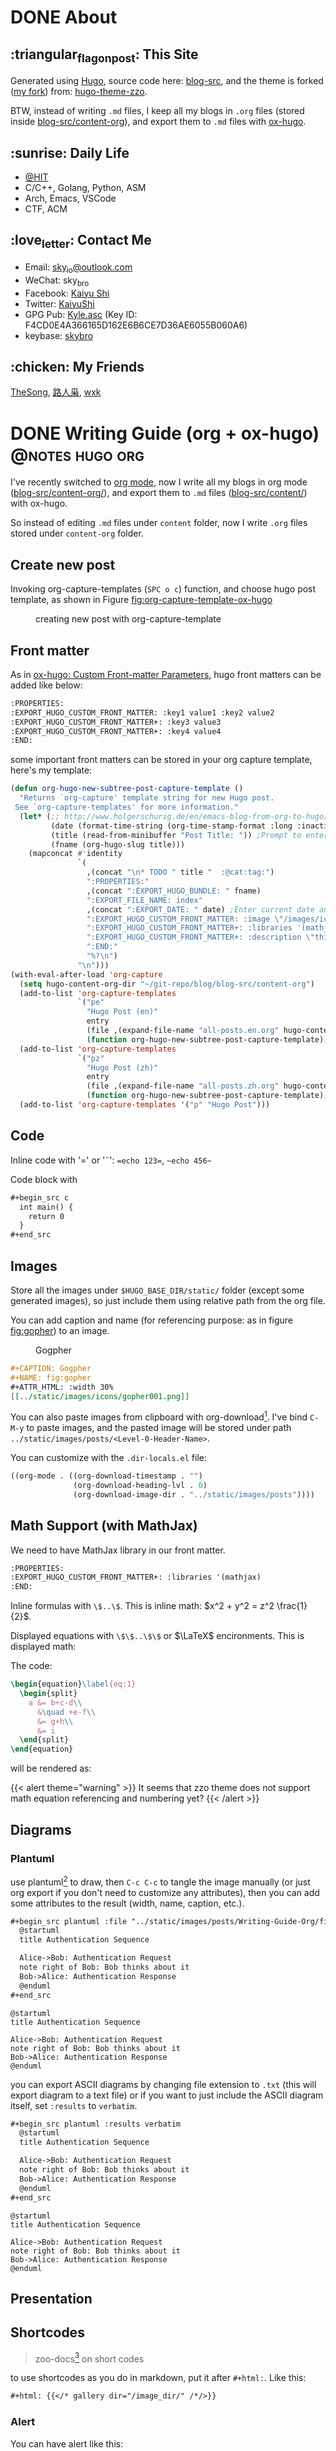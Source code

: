 #+STARTUP: overview
#+HUGO_BASE_DIR: ../
#+HUGO_SECTION: en/posts
#+AUTHOR:
#+HUGO_CUSTOM_FRONT_MATTER: :author "<a href='https://k4i.top' class='theme-link'>k4i</a>"
#+LATEX_COMPILER: xelatex
#+LATEX_CLASS: elegantpaper

* DONE About
  CLOSED: [2021-11-23 Tue 16:16]
:PROPERTIES:
:EXPORT_HUGO_SECTION: en/
:EXPORT_HUGO_BUNDLE: about
:EXPORT_FILE_NAME: index
:EXPORT_DATE: [2021-11-23 Tue 14:18]
:EXPORT_HUGO_CUSTOM_FRONT_MATTER+: :libraries '(mathjax)
:EXPORT_HUGO_CUSTOM_FRONT_MATTER+: :description "About K4i"
:EXPORT_HUGO_CUSTOM_FRONT_MATTER+: :type "about"
:END:

[[../static/images/about/the-matrix-has-you.gif]]

** :triangular_flag_on_post: This Site

Generated using [[https://gohugo.io/][Hugo]], source code here: [[https://github.com/sky-bro/blog-src][blog-src]], and the theme is forked ([[https://github.com/sky-bro/hugo-theme-zzo][my fork]]) from: [[https://github.com/zzossig/hugo-theme-zzo][hugo-theme-zzo]].

BTW, instead of writing ~.md~ files, I keep all my blogs in ~.org~ files (stored inside [[https://github.com/sky-bro/blog-src/tree/master/content-org][blog-src/content-org]]), and export them to ~.md~ files with [[https://ox-hugo.scripter.co/][ox-hugo]].

** :sunrise: Daily Life

   - [[http://www.hit.edu.cn/][@HIT]]
   - C/C++, Golang, Python, ASM
   - Arch, Emacs, VSCode
   - CTF, ACM

** :love_letter: Contact Me

   - Email: [[mailto:sky_io@outlook.com][sky_io@outlook.com]]
   - WeChat: sky_bro
   - Facebook: [[https://www.facebook.com/profile.php?id=100005027239118][Kaiyu Shi]]
   - Twitter: [[https://twitter.com/KaiyuShi][KaiyuShi]]
   - GPG Pub: [[https://keybase.io/skybro/pgp_keys.asc][Kyle.asc]] (Key ID: F4CD0E4A366165D162E6B6CE7D36AE6055B060A6)
   - keybase: [[https://keybase.io/skybro][skybro]]

** :chicken: My Friends

[[https://thesong96.github.io/][TheSong]], [[https://lurenxiao1998.github.io/][路人枭]], [[https://pullp.github.io][wxk]]

** COMMENT :musical_score: Listening recently

#+html: <a href="https://open.spotify.com/user/22sit26j5lamlvm3sgikxwuoq"> <img src="https://spotify-readme-ky13.vercel.app/api/spotify" /> </a>

* DONE Writing Guide (org + ox-hugo)                        :@notes:hugo:org:
  CLOSED: [2021-12-05 Sun 20:58]
:PROPERTIES:
:EXPORT_HUGO_BUNDLE: writing-guide--org-plus-ox-hugo
:EXPORT_FILE_NAME: index
:EXPORT_DATE: [2021-11-22 Mon 20:23]
:EXPORT_HUGO_CUSTOM_FRONT_MATTER: :image "/images/icons/org-mode-unicorn.png"
:EXPORT_HUGO_CUSTOM_FRONT_MATTER+: :libraries '(mathjax)
:EXPORT_HUGO_CUSTOM_FRONT_MATTER+: :description "New writing/bloging guide, Now I blog in org mode!"
:END:

I've recently switched to [[https://orgmode.org/][org mode]], now I write all my blogs in org mode ([[https://github.com/sky-bro/blog-src/blob/master/content-org/][blog-src/content-org/]]), and export them to ~.md~ files ([[https://github.com/sky-bro/blog-src/blob/master/content/][blog-src/content/]]) with ox-hugo.

So instead of editing ~.md~ files under ~content~ folder, now I write ~.org~ files stored under ~content-org~ folder.

** Create new post

Invoking org-capture-templates (=SPC o c=) function, and choose hugo post template, as shown in Figure [[fig:org-capture-template-ox-hugo]]

#+CAPTION: creating new post with org-capture-template
#+NAME: fig:org-capture-template-ox-hugo
[[../static/images/posts/Writing-Guide-Org/org-capture-template-ox-hugo.gif]]

** Front matter

As in [[https://ox-hugo.scripter.co/doc/custom-front-matter/][ox-hugo: Custom Front-matter Parameters]], hugo front matters can be added like below:

#+begin_src org
  :PROPERTIES:
  :EXPORT_HUGO_CUSTOM_FRONT_MATTER: :key1 value1 :key2 value2
  :EXPORT_HUGO_CUSTOM_FRONT_MATTER+: :key3 value3
  :EXPORT_HUGO_CUSTOM_FRONT_MATTER+: :key4 value4
  :END:
#+end_src

some important front matters can be stored in your org capture template, here's my template:

#+begin_src emacs-lisp
  (defun org-hugo-new-subtree-post-capture-template ()
    "Returns `org-capture' template string for new Hugo post.
   See `org-capture-templates' for more information."
    (let* (;; http://www.holgerschurig.de/en/emacs-blog-from-org-to-hugo/
           (date (format-time-string (org-time-stamp-format :long :inactive) (org-current-time)))
           (title (read-from-minibuffer "Post Title: ")) ;Prompt to enter the post title
           (fname (org-hugo-slug title)))
      (mapconcat #'identity
                 `(
                   ,(concat "\n* TODO " title "  :@cat:tag:")
                   ":PROPERTIES:"
                   ,(concat ":EXPORT_HUGO_BUNDLE: " fname)
                   ":EXPORT_FILE_NAME: index"
                   ,(concat ":EXPORT_DATE: " date) ;Enter current date and time
                   ":EXPORT_HUGO_CUSTOM_FRONT_MATTER: :image \"/images/icons/tortoise.png\""
                   ":EXPORT_HUGO_CUSTOM_FRONT_MATTER+: :libraries '(mathjax)"
                   ":EXPORT_HUGO_CUSTOM_FRONT_MATTER+: :description \"this is a description\""
                   ":END:"
                   "%?\n")
                 "\n")))
  (with-eval-after-load 'org-capture
    (setq hugo-content-org-dir "~/git-repo/blog/blog-src/content-org")
    (add-to-list 'org-capture-templates
                 `("pe"
                   "Hugo Post (en)"
                   entry
                   (file ,(expand-file-name "all-posts.en.org" hugo-content-org-dir))
                   (function org-hugo-new-subtree-post-capture-template)))
    (add-to-list 'org-capture-templates
                 `("pz"
                   "Hugo Post (zh)"
                   entry
                   (file ,(expand-file-name "all-posts.zh.org" hugo-content-org-dir))
                   (function org-hugo-new-subtree-post-capture-template)))
    (add-to-list 'org-capture-templates '("p" "Hugo Post")))
#+end_src

** Code

Inline code with '\equal' or '\tilde': ==echo 123==, ~~echo 456~~

Code block with

#+begin_src org
  ,#+begin_src c
    int main() {
      return 0
    }
  ,#+end_src
#+end_src

** Images

Store all the images under =$HUGO_BASE_DIR/static/= folder (except some generated images), so just include them using relative path from the org file.

You can add caption and name (for referencing purpose: as in figure [[fig:gopher]]) to an image.

#+CAPTION: Gogpher
#+NAME: fig:gopher
#+ATTR_HTML: :width 30%
[[../static/images/icons/gopher001.png]]

#+begin_src org
  ,#+CAPTION: Gogpher
  ,#+NAME: fig:gopher
  ,#+ATTR_HTML: :width 30%
  [[../static/images/icons/gopher001.png]]
#+end_src

You can also paste images from clipboard with org-download[fn:org-download]. I've bind =C-M-y= to paste images, and the pasted image will be stored under path =../static/images/posts/<Level-0-Header-Name>=.

You can customize with the =.dir-locals.el= file:

#+begin_src emacs-lisp
  ((org-mode . ((org-download-timestamp . "")
                (org-download-heading-lvl . 0)
                (org-download-image-dir . "../static/images/posts"))))
#+end_src

** Math Support (with MathJax)

We need to have MathJax library in our front matter.

#+begin_src org
  :PROPERTIES:
  :EXPORT_HUGO_CUSTOM_FRONT_MATTER+: :libraries '(mathjax)
  :END:
#+end_src

Inline formulas with =\$..\$=. This is inline math: $x^2 + y^2 = z^2 \frac{1}{2}$.

Displayed equations with =\$\$..\$\$= or $\LaTeX$ encironments. This is displayed math:

The code:

#+begin_src tex
  \begin{equation}\label{eq:1}
    \begin{split}
      a &= b+c-d\\
        &\quad +e-f\\
        &= g+h\\
        &= i
    \end{split}
  \end{equation}
#+end_src

will be rendered as:

\begin{equation}\label{eq:1}
  \begin{split}
    a &= b+c-d\\
      &\quad +e-f\\
      &= g+h\\
      &= i
  \end{split}
\end{equation}

{{< alert theme="warning" >}}
It seems that zzo theme does not support math equation referencing and numbering yet?
{{< /alert >}}

** Diagrams

*** Plantuml

use plantuml[fn:plantuml] to draw,  then =C-c C-c= to tangle the image manually (or just org export if you don't need to customize any attributes), then you can add some attributes to the result (width, name, caption, etc.).

#+begin_src org
  ,#+begin_src plantuml :file "../static/images/posts/Writing-Guide-Org/first.svg"
    @startuml
    title Authentication Sequence

    Alice->Bob: Authentication Request
    note right of Bob: Bob thinks about it
    Bob->Alice: Authentication Response
    @enduml
  ,#+end_src
#+end_src

#+begin_src plantuml :file "../static/images/posts/Writing-Guide-Org/first.svg"
  @startuml
  title Authentication Sequence

  Alice->Bob: Authentication Request
  note right of Bob: Bob thinks about it
  Bob->Alice: Authentication Response
  @enduml
#+end_src

#+CAPTION: this is first.svg
#+NAME: first-svg
#+RESULTS:
[[file:../static/images/posts/Writing-Guide-Org/first.svg]]

you can export ASCII diagrams by changing file extension to =.txt= (this will export diagram to a text file) or if you want to just include the ASCII diagram itself, set =:results= to =verbatim=.

#+begin_src org
  ,#+begin_src plantuml :results verbatim
    @startuml
    title Authentication Sequence

    Alice->Bob: Authentication Request
    note right of Bob: Bob thinks about it
    Bob->Alice: Authentication Response
    @enduml
  ,#+end_src
#+end_src

#+begin_src plantuml :results verbatim
  @startuml
  title Authentication Sequence

  Alice->Bob: Authentication Request
  note right of Bob: Bob thinks about it
  Bob->Alice: Authentication Response
  @enduml
#+end_src

#+RESULTS:
#+begin_example
                  Authentication Sequence

     ,-----.                   ,---.
     |Alice|                   |Bob|
     `--+--'                   `-+-'
        |Authentication Request  |
        |----------------------->|
        |                        |
        |                        | ,-------------------!.
        |                        | |Bob thinks about it|_\
        |                        | `---------------------'
        |Authentication Response |
        |<-----------------------|
     ,--+--.                   ,-+-.
     |Alice|                   |Bob|
     `-----'                   `---'
#+end_example

** Presentation

** Shortcodes

# https://github.com/kaushalmodi/ox-hugo/issues/126
#+begin_quote
zoo-docs[fn:zzo-docs] on short codes
#+end_quote

to use shortcodes as you do in markdown, put it after =#+html:=. Like this:


#+begin_src org
  ,#+html: {{</* gallery dir="/image_dir/" /*/>}}
#+end_src

*** Alert

You can have alert like this:

#+begin_src org
  ,#+html: {{</* alert theme="info" dir="ltr" */>}}
  theme could be one of: success, info, warning, danger
  ,#+html: {{</* /alert */>}}
#+end_src

#+html: {{< alert theme="success" >}}
this is a success.
#+html: {{< /alert >}}

#+html: {{< alert theme="info" >}}
this is a info.
#+html: {{< /alert >}}

#+html: {{< alert theme="warning" >}}
this is a warning.
#+html: {{< /alert >}}

#+html: {{< alert theme="danger" >}}
this is a danger.
#+html: {{< /alert >}}

*** Notice

#+begin_src org
  #+html: {{</* notice success "This is a success type of notice" */>}}
  notice could be success, info, warning, error.
  #+html: {{</* /notice */>}}
#+end_src

#+html: {{< notice success "This is a success type of notice" >}}
success notice.
#+html: {{< /notice >}}

#+html: {{< notice info "This is a info type of notice" >}}
info notice.
#+html: {{< /notice >}}

#+html: {{< notice warning "This is a warning type of notice" >}}
warning notice.
#+html: {{< /notice >}}

#+html: {{< notice error "This is a error type of notice" >}}
error notice.
#+html: {{< /notice >}}

*** Simple box

#+begin_src org
  #+html: {{</* box */>}}
  Plain text
  #+html: {{</* /box */>}}
#+end_src

#+html: {{< box >}}
Plain text
#+html: {{< /box >}}

*** Code in multiple language

#+begin_src org
  #+html: {{</* codes java javascript */>}}
    #+html: {{</* code */>}}
    ,#+begin_src java
      System.out.Println("Hello World!");
    ,#+end_src
    #+html: {{</* /code */>}}
    #+html: {{</* code */>}}
    ,#+begin_src javascript
      console.log('Hello World!');
    ,#+end_src
    #+html: {{</* /code */>}}
  #+html: {{</* /codes */>}}
#+end_src

#+html: {{< codes java javascript >}}
  #+html: {{< code >}}
  #+begin_src java
    System.out.Println("Hello World!");
  #+end_src
  #+html: {{< /code >}}
  #+html: {{< code >}}
  #+begin_src javascript
    console.log('Hello World!');
  #+end_src
  #+html: {{< /code >}}
#+html: {{< /codes >}}

*** Tab

#+begin_src org
  #+html: {{</* tabs Windows MacOS Ubuntu */>}}
    #+html: {{</* tab */>}}

    ,*** Windows section

    ,#+begin_src javascript
      console.log('Hello World!');
    ,#+end_src

    #+html: {{</* /tab */>}}
    #+html: {{</* tab */>}}

    ,*** MacOS section

    Hello world!
    #+html: {{</* /tab */>}}
    #+html: {{</* tab */>}}

    ,*** Ubuntu section

    Great!
    #+html: {{</* /tab */>}}
  #+html: {{</* /tabs */>}}
#+end_src

#+html: {{< tabs Windows MacOS Ubuntu >}}
  #+html: {{< tab >}}

  *** Windows section

  #+begin_src javascript
    console.log('Hello World!');
  #+end_src

  #+html: {{< /tab >}}
  #+html: {{< tab >}}

  *** MacOS section

  Hello world!
  #+html: {{< /tab >}}
  #+html: {{< tab >}}

  *** Ubuntu section

  Great!
  #+html: {{< /tab >}}
#+html: {{< /tabs >}}

*** Expand

#+begin_src org
  #+html: {{</* expand "Expand me" */>}}
  Some Markdown Contents
  #+html: {{</* /expand */>}}
#+end_src

#+html: {{< expand "Expand me" >}}
Some Markdown Contents
#+begin_src go
  package main

  import "fmt"

  func main() {
    fmt.Println("hello sky!")
  }
#+end_src
#+html: {{< /expand >}}

*** video

#+html: {{< youtube 2liXzaIIyuE >}}

*** netease music

need to allow third party cookies

#+begin_src shell
  neteasemusic id="1455273374"
  neteasemusic id="8003580862" isList="true"
#+end_src

#+html: {{< neteasemusic id="1455273374" isList="false" >}}

#+html: {{< neteasemusic id="8003580862" isList="true" >}}

** References

#+begin_src org
  You can refer to something in the footnote like ox-hugo[fn:ox-hugo]
  ,* Footnotes
  [fn:ox-hugo] [[https://ox-hugo.scripter.co/][ox-hugo official site]]
#+end_src

You can refer to something in the footnote like ox-hugo[fn:ox-hugo]

* DONE Org Notes                                                 :@notes:org:
  CLOSED: [2021-12-06 Mon 21:37]
:PROPERTIES:
:EXPORT_HUGO_BUNDLE: org-notes
:EXPORT_FILE_NAME: index
:EXPORT_DATE: [2021-11-22 Mon 10:50]
:EXPORT_HUGO_CUSTOM_FRONT_MATTER: :image "/images/icons/org-mode-unicorn.png"
:EXPORT_HUGO_CUSTOM_FRONT_MATTER+: :libraries '(mathjax)
:EXPORT_HUGO_CUSTOM_FRONT_MATTER+: :description "My Notes on org writing."
:END:

** Introduction

This notes is on how to use org-mode to write things. Org provides with many functionalities and is highly customizable and extensible. Every writing feature encompasses some handy tricks listed like below:

- =KEYS PRESSED= (function called - optional): explanation  on  what it does

** Basic Editing

*** Comments

- /*C-c ;*/ :: toggle comment of an entry

#+begin_src org
  ,* COMMENT Comment an entry

  # comment a line

  ,#+begin_comment
  block of coment
  ,#+end_comment
#+end_src

*** Font types

#+begin_src org
  - /italic/
  - *bold*
  - _underlined_
  - =verbatim=
  - ~code~
  - +strike-through+
#+end_src

will be rendered as:

- /italic/
- *bold*
- _underlined_
- =verbatim=
- ~code~
- +strike through+

*** Org Entities

for entering special characters, we can use org entities:

https://stackoverflow.com/questions/16443386/how-to-escape-double-quote/31207746#31207746

#+begin_src org
  =\equal=
#+end_src

** Headings

#+begin_src org
  ,* H1
  ,** H2
  ,*** H3
  ,**** H4
#+end_src

+ ~C-RET~: new heading
+ ~M-RET~: new heading by spliting current heading
+ ~C-S-RET~: new heading, but with TODO
+ ~M-S-RET~: new heading by spliting current heading, but with TODO
+ ~M-LEFT/RIGHT~: Promote/Demote current subtree
+ ~M-UP/DOWN~: Move/swap subtree up/down

** Code

Offers two types of source code:

1. code block
2. inline code

org-entities-help function helps you insert some code.

*** inline

#+begin_src org
  src_c++[:exports code]{ typedef long long ll; }
  src_shell[:exports code]{ echo -e "test" }
#+end_src

src_c++[:exports code]{ typedef long long ll; }
src_shell[:exports code]{ echo -e "test" }

*** code block

source code blocks are one of many Org block types.

#+begin_src org
  ,#+BEGIN_SRC cpp
    #include <iostream>
    using namespace std;
    int main() {
      cout << "123\n";
      return 0;
    }
  ,#+END_SRC
#+end_src

#+BEGIN_SRC cpp
  #include <iostream>
  using namespace std;
  int main() {
    cout << "123\n";
    return 0;
  }
#+END_SRC

** List

+ M-RET :: new item at current level
+ M-S-RET :: new item with a checkbox
+ M-UP/DOWN :: move item up/down, including subitems
+ M-S-UP/DOWN :: move item up/down
+ M-LEFT/RIGHT :: decrease/increase indentation of item
+ M-S-LEFT/RIGHT :: decrease/increase indentation of item, including subitems
+ C-c C-c :: toggle checkbox
+ C-c - :: Cycle through itemize/enumerate bullets

** Table

+ /*|Name|Age C-c RET*/ create table with headers
  | NAME | Age |
  |------+-----|
  | sky  |  22 |
  | k4i  |  23 |
+ /*RET*/ go to next row
+ /*S-UP/DOWN/LEFT/RIGHT*/ swap between cells
+ /*M-UP/DOWN/LEFT/RIGHT*/ swap between rows/columns
+ /*M-S-UP/DOWN/LEFT/RIGHT*/ insert/delete row/column
+ /*C-c -*/ insert horizontal line below
+ /*C-c RET*/ insert horizontal line below, move to next row
+ /*C-c ^*/ sort column

** Footnote

for more information on footnote, please refer to the official org site[fn:orgmode].

*** footnote types:

+ named footnote :: fn:NAME
+ anonymous, inline footnote :: fn:: inline definition, fn:NAME: inline definition

*** example

 #+begin_src org
   The Org homepage[fn:1] now looks a lot better than it used to.
   ...
   [fn:1] The link is: https://orgmode.org
 #+end_src

** hyperlinks
+ formats
  + =[[link][description]]=
  + =[[link]]=
  + [[https://k4i.top/][k4i's home!]]
+ link types
  + internal links
  + external links
+ shortcuts
  + /*C-c C-l*/ :: insert/delete link
  + /*C-c C-o*/ :: open link

** todos [1/2]

*** DONE subtask 01
    CLOSED: [2021-10-23 Sat 23:18]

    + /*M-S-RET*/ :: new todo item
    + /*C-c C-t*/ :: cycle through todo states

*** BUG subtask 02 [1/2]
    + [-] item 01
      + [ ] item 01.01
      + [X] item 01.02
    + [X] item 02

** Images

+ /*C-c C-x C-v*/ :: toggle images (org-toggle-inline-images)

** Exports

*** latex

latex config

#+BEGIN_SRC shell
tlmgr update elegantpaper
tlmgr install elegantpaper # [[https://github.com/ElegantLaTeX/ElegantPaper][elegantpaper]]
tlmgr uninstall elegantpaper
pip install pygments # dependency of [[https://github.com/gpoore/minted][minted]]
#+END_SRC

add this in your front matter

#+BEGIN_SRC org
  ,#+LATEX_COMPILER: xelatex
  ,#+LATEX_CLASS: elegantpaper
  ,#+OPTIONS: prop:t
#+END_SRC

*** fixed reference ids

Org will set random ids for internal links, sometimes we want them to be fixed.

There are two solutions, one is to seed the random number generater[fn:seed-random-generator].

#+begin_src elisp
  (defun seed-random-generator (_) (random "a fixed and unchanging string"))
  (add-hook 'org-export-before-processing-hook #'seed-random-generator)
#+end_src

And another way is to override the ~org-export-new-reference~[fn:org-export-new-reference] function:

#+begin_src elisp
  (defun org-export-deterministic-reference (references)
    (let ((new (length references)))
      (while (rassq new references) (setq new (+ new 1)))
      new))
  (advice-add #'org-export-new-reference :override #'org-export-deterministic-reference)
#+end_src

* DONE Golang Notes                                           :@notes:golang:
  CLOSED: [2021-11-25 Thu 00:30]
:PROPERTIES:
:EXPORT_HUGO_BUNDLE: golang-notes
:EXPORT_FILE_NAME: index
:EXPORT_DATE: [2021-11-21 Sun 23:56]
:EXPORT_HUGO_CUSTOM_FRONT_MATTER+: :image "/images/icons/gopher001.png"
:EXPORT_HUGO_CUSTOM_FRONT_MATTER+: :libraries '(mathjax)
:EXPORT_HUGO_CUSTOM_FRONT_MATTER+: :description "This is my notes on learning golang."
:END:

** Basics
*** Packages

    every go program is made up of packages, and it starts from: /package main/,
    /func main()/

    packages could be imported, and grouped together using parenthesis
    ("factored" import statements)

    #+begin_src go
      import "fmt"
      import "math"
    #+end_src

    same as:

    #+begin_src go
      import (
        "fmt"
        "math"
      )
    #+end_src

    Only capitalized names are exported, therefore after importing a package, you
    can only reference its exported names.

*** Basic Types

    #+begin_src go
      package main

      import (
        "fmt"
        "math/cmplx"
      )

      // bool

      // string

      // int int8 int16 int32 int 64
      // uint uint8 uint16 uint32 uint64 unitptr

      // bytes // alias for uint8

      // rune // alias for int32, represents a unicode code point

      // float32 float64

      // complex64 complex128

      var (
        ToBe   bool       = false
        MaxInt uint64     = 1<<64 - 1
        z      complex128 = cmplx.Sqrt(-5 + 12i)
      )

      func main() {
        fmt.Printf("Type: %T Value: %v\n", ToBe, ToBe)
        fmt.Printf("Type: %T Value: %v\n", MaxInt, MaxInt)
        fmt.Printf("Type: %T Value: %v\n", z, z)
      }
    #+end_src

    the int, uint, and uintptr types are usually 32 bits on 32-bit systems and 64
    bits on 64-bit systems.

*** Variables

Two ways to declare a variable:
+ /var/
  + with or without initializer (implicitly initialized with zero value)
  + package or function scope
+ ~:=~ short assignment statements
  + only function scope
  + must have initializers

With an explicit initializer, no need to provide the type of the variable.

Apart from variables, there are constants, which:
+ can be declared in package or function level
+ must have explicit initializers (also constants, value known at compile time)
+ cannot be reassigned after initialization.

Multiple /var/ or /const/ statements could be grouped together like /imports/.

#+begin_src go
  // with initializer
  var i, j int = 1, 2
  // omit type (type inference)
  var i, j = 1, 2
  // short variable declarations (also type inference)
  a := 3 // int
  b := 3.14 // float64
  c := 0.1 + 0.2i

  // constants
  const Pi = 3.14
  // numeric constants are high-precision values
  const (
    Big = 1 << 100    // 1 << 100
    Small = Big >> 99 // 2
  )
#+end_src

*** Functions

#+begin_src go
  // type comes after variable name.
  func add(x int, y int) int {
    return x + y;
  }

  // consecutive named function parameters share a type
  func add(x, y int) int {
    return x + y;
  }

  // function can return any number of results
  func swap(x, y string) (string, string) {
    return y, x
  }

  // naked return: a return without arguments, can harm readability in longer
  // functions
  func split(sum int) (x, y int) {
    x = sum * 4 / 9
    y = sum - x
    return
  }
#+end_src

**** Methods

     Go has no classes, but you can define methods on types. A method is a
     function with a special /receiver/ argument.

     #+begin_src go
       package main

       import (
         "fmt"
         "math"
       )

       type Vertex struct {
         X, Y float64
       }

       func (v Vertex) Abs() float64 {
         return math.Sqrt(v.X*v.X + v.Y*v.Y)
       }

       func (v *Vertex) Scale(f float64) {
         v.X = v.X * f
         v.Y = v.Y * f
       }

       func main() {
         v := Vertex{3, 4}
         v.Scale(10)
         fmt.Println(v.Abs()) // 50
       }
     #+end_src

     **The method and its receiver type must be defined in the same package.**

     #+begin_src go
       type MyFloat float64 // define your own float64 type
     #+end_src

**** Pointer Receivers or Arguments

     Receiver is just another argument, it can be nil.

     If you wanna modify or not copying an argument, you should pass pointer
     types.

     In general, all methods on a given type should have either value or pointer
     receivers, but not a mixture of both.

*** Type conversions

    ~T(v)~ converts the value ~v~ to the type ~T~.

    #+begin_src go
      i := 42
      f := float64(i)
      u := uint(f)
    #+end_src

    **no implicit conversion in go**

** Control FLow
*** For

Go only has for loop, no while loop, each for loop has three basic
components:
+ init statement
+ condition statement
+ post statement (execute after each iteration)

no parentheses, but curly braces ~{}~ are always required.

#+begin_src go
  package main

  import "fmt"

  func main() {
    sum := 0
    for i := 0; i < 10; i++ {
      sum += i
    }
    fmt.Println(sum)
  }
#+end_src

any of the three components can be omitted, if you only have condition or
nothing left, semicolon can be omitted.

#+begin_src go
  sum := 0
  // just like while loop
  for sum < 1000 {
    sum++
  }

  for {
    // loop forever
  }
#+end_src

you can ~continue~ or ~break~ inside a loop

*** If

like ~for~ loops, no parentheses ~()~, but curly braces ~{}~ are required

can have init statement

#+begin_src go
  if i := 0; i != 0 {
    fmt.Println("what?")
  } else if i == 0 {
    fmt.Println("got 0")
  } else {
    fmt.Println("no way here")
  }
#+end_src

*** Switch

+ shorter way to write a sequence of ~if-else~ statements.
+ no break or default fallthrough in switch
+ cases do need not to be constants or integers.
+ also support init statements like ~if~ and ~for~.

#+begin_src go
  package main

  import (
    "fmt"
    "runtime"
  )

  func main() {
    fmt.Print("Go runs on ")
    switch os := runtime.GOOS; os {
    case "darwin":
      fmt.Println("OS X.")
    case "linux":
      fmt.Println("Linux.")
    default:
      // freebsd, openbsd,
      // plan9, windows...
      fmt.Printf("%s.\n", os)
    }
  }
#+end_src

+ you can use ~fallthrough~ keyword to fallthrough
+ mutiple statements in a single case:
+ omit condition is the same as ~switch true~ (clean way to write long
  if-then-else chains)

#+begin_src go
  package main

  import (
    "fmt"
    "time"
  )

  func main() {
    t := time.Now()

    // same as: switch true
    switch {
    // default will always be last evaluated
    default:
      fmt.Println("default")
    case t.Hour() < 12:
      fmt.Println("morning")
    case t.Hour() < 17, true: // like useing '||', match any
      fmt.Println("afternoon")
      fallthrough
    case false:
      // even condition is false, fallthrough do fallthrough here
      fmt.Println("Are you ok?")
      // cannot put fallthrough in the last case or default
      // fallthrough
    }
  }
#+end_src

*** Defer

    a ~defer~ statement defers the execution of a function until the surrounding
    function returns.

    arguments evaluated immediately, but function call is not executed until the
    surrounding function returns.

    defered function calls are pushed onto a stack, so executed in last-in-first-outo order

    #+begin_src go
      package main

      import "fmt"

      func main() {
        fmt.Println("counting")

        for i := 0; i < 10; i++ {
          defer fmt.Println(i)
        }

        fmt.Println("done")
      }
    #+end_src

** Advanced types

*** Pointers

   A pointer holds the memory address of a value.

   Go has no pointer arithmetic.

   #+begin_src go
     var p *int
     i := 42
     p = &i // referencing
     fmt.Println(*p) // dereferencing
   #+end_src

*** Structs

    can be defined inside functions

    access struct fileds using a dot

    struct fields can also be accessed through a struct pointer, without explicit
    dereferencing.

    #+begin_src go
      package main

      import "fmt"

      func main() {
        type Vertex struct {
          X int
          Y int
        }
        v := Vertex{1, 2}
        p := &v // pointer to a struct
        v.X = 4
        (*p).Y = 6 // dereference the struct first - cumbersum
        p.Y = 5    // without explicit dereference
        fmt.Println(v)
      }
    #+end_src

    struct literal

    #+begin_src go
      package main

      import "fmt"

      type Vertex struct {
        X, Y int
      }

      func main() {
        var (
          v1 = Vertex{1, 2}  // {1, 2}, has type Vertex
          v2 = Vertex{Y: 1}  // {0, 1}
          v3 = Vertex{}      // {0, 0}
          p  = &Vertex{3, 4} // has type *Vertex
        )

        // {1 2} {0 1} {0 0} &{3 4}
        fmt.Println(v1, v2, v3, p)
      }
    #+end_src

*** Arrays

    ~[n]T~ is an array of ~n~ values of type ~T~.

    Arrays cannot be resized

    #+begin_src go
      package main

      import "fmt"

      func main() {
        // [1 2 0]
        fmt.Println([3]int{1, 2})
      }
    #+end_src

*** Slices

    A slice is a dynamically-sezed, flexible view into the elements of an array.

    ~[n]T~ is an array of type T and length n.

    ~[]T~ is a slice of type T, it does not store any data, it just describes a
    section of the underlying array.

    #+begin_src go
      package main

      import "fmt"

      func main() {
        // array literal
        v := [5]int{1, 2}
        // slice literal
        // v := []int{1, 2, 0, 0, 0}
        v1 := v[1:3]
        fmt.Println(cap(v))  // 5
        fmt.Println(cap(v1)) // 4, counting from first element in the slice
        fmt.Println(len(v1)) // 2
        fmt.Println(v1)      // [2 0]
      }
    #+end_src

    When slicing, you may omit the high or low bounds to use their defaults
    instead (/0/ for low, /len/ for high)

    making a slice

    #+begin_src go
      a := make([]int, 5)    // len(a)=5, cap(a)=5
      b := make([]int, 0, 5) // len(b)=0, cap(b)=5
      b = b[:cap(b)]         // len(b)=5, cap(b)=5
      b = b[1:]              // len(b)=4, cap(b)=4
    #+end_src

    appending to a slice

    #+begin_src go
      func printSlice(s []int) {
        fmt.Printf("len=%d, cap=%d, addr=%p, %v\n", len(s), cap(s), &s, s)
      }

      func main() {
        var s []int
        printSlice(s) // len=0, cap=0
        s = append(s, 0)
        printSlice(s) // len=1, cap=1
        s = append(s, 1)
        printSlice(s) // len=2, cap=2
        s = append(s, 1)
        printSlice(s) // len=3, cap=4
        s = append(s, 1, 2, 3)
        printSlice(s) // len=6, cap=8
      }
    #+end_src

    if the backing array is too small to fit all the given values a bigger array
    will be allocated. The returned slice will point to the newly allocated
    array.

    range

    #+begin_src go
      package main

      import "fmt"

      var pow = []int{1, 2, 4, 8, 16, 32, 64, 128}

      func main() {
        // for i, _ := range pow
        // for i := range pow
        // for _, v := range pow
        for i, v := range pow {
          fmt.Printf("2**%d = %d\n", i, v)
        }
      }
    #+end_src

*** Maps

    #+begin_src go
      package main

      import "fmt"

      type Vertex struct {
        X, Y int
      }

      func main() {
        var v = map[int]Vertex{
          3: {1, 2},
        }
        // x := v[2]
        x, ok := v[2]
        // ok is false
        if !ok {
          fmt.Println("no v[2]")
          fmt.Printf("x is the zero value of Vertex, which is %v\n", x)
        }
        fmt.Println(v[3])
        // insert or update an element
        v[3] = Vertex{3, 4}
        // delete a key
        delete(v, 3)
      }
    #+end_src

*** Function Type

    Functions are values too, they can be used as funtion arguments and return
    values.

    #+begin_src go
      package main

      import "fmt"

      func f(fn func(int) string, x int) string {
        return fn(x)
      }

      func main() {

        myF := func(x int) string {
          return "xy"
        }

        fmt.Println(f(myF, 3))
      }
    #+end_src

    Receiver is actually the first argument of a method:

    #+begin_src go
      package main

      import (
        "fmt"
        "math"
      )

      type Vertex struct {
        X, Y float64
      }

      func (v Vertex) Abs() float64 {
        return math.Sqrt(v.X*v.X + v.Y*v.Y)
      }

      func (v *Vertex) Scale(f float64) {
        v.X = v.X * f
        v.Y = v.Y * f
      }

      func f(fn func(Vertex) float64, v *Vertex) {
        fmt.Println(fn(*v))
      }

      func f2(fn func(*Vertex) float64, v *Vertex) {
        fmt.Println(fn(v))
      }

      func main() {
        v := Vertex{3, 4}
        f(Vertex.Abs, &v)
        f2((*Vertex).Abs, &v)
        // these two are different function
        // receiver is actually the first argument of method
        fmt.Printf("%T\n", (*Vertex).Scale)
        fmt.Printf("%T\n", v.Scale)
      }
    #+end_src

    A closure is a function value that references variables from outside its
    body.

    #+begin_src go
      package main

      import "fmt"

      func adder() func(int) int {
        sum := 0
        return func(x int) int {
          sum += x
          return sum
        }
      }

      func main() {
        pos, neg := adder(), adder()
        for i := 0; i < 10; i++ {
          fmt.Println(
            pos(i),
            neg(-2*i),
          )
        }
      }
    #+end_src

*** Interfaces

    An interface type is a set of method signatures.

    An interface value is any type that has implemented those methods
    (implemented implicitly, no "implements" keyword).

    #+begin_src go
      package main

      import (
        "fmt"
        "math"
      )

      type Abser interface {
        Abs() float64
      }

      func main() {
        var a Abser
        f := MyFloat(-math.Sqrt2)
        v := Vertex{3, 4}

        a = f  // a MyFloat implements Abser
        a = &v // a *Vertex implements Abser

        // In the following line, v is a Vertex (not *Vertex)
        // and does NOT implement Abser.
        // a = v

        fmt.Println(a.Abs())
      }

      type MyFloat float64

      func (f MyFloat) Abs() float64 {
        if f < 0 {
          return float64(-f)
        }
        return float64(f)
      }

      type Vertex struct {
        X, Y float64
      }

      func (v *Vertex) Abs() float64 {
        return math.Sqrt(v.X*v.X + v.Y*v.Y)
      }
    #+end_src

    printing value and type of an interface is the same as printing its
    underlying value and type.

    #+begin_src go
      package main

      import "fmt"

      type I interface {
        M()
      }

      type T struct {
        S string
      }

      func (t *T) M() {
        if t == nil {
          fmt.Println("<nil>")
          return
        }
        fmt.Println(t.S)
      }

      func main() {
        var i I

        var t *T
        i = t
        describe(i)
        i.M()

        i = &T{"hello"}
        describe(i)
        i.M()
      }

      func describe(i I) {
        fmt.Printf("(%v, %T)\n", i, i)
      }
    #+end_src

    The interface that specifies zero methods is known as the empty interface.

    #+begin_src go
      package main

      import "fmt"

      func main() {
        var i interface{}
        describe(i)

        i = 42
        describe(i)

        i = "hello"
        describe(i)
      }

      func describe(i interface{}) {
        fmt.Printf("(%v, %T)\n", i, i)
      }
    #+end_src

**** Type assertions

     try converting an interface to its underlying value of type T: ~s := i.(T)~

     here ~T~ must implement methods of i.

     #+begin_src go
       package main

       import "fmt"

       func main() {
         var i interface{} = "hello"

         s := i.(string)
         fmt.Println(s)

         s, ok := i.(string)
         fmt.Println(s, ok)

         f, ok := i.(float64)
         fmt.Println(f, ok)

         f = i.(float64) // panic
         fmt.Println(f)
       }
     #+end_src

     #+begin_src go
       package main

       import "fmt"

       type Vertex struct {
         x, y int
       }

       // value of type *Vertex can also call method M()
       func (Vertex) M() {}

       func main() {
         var v Vertex

         var i interface {
           M()
         } = v

         // argument here must implement methods of the interface
         t, ok := i.(*Vertex)
         des(t) // *main.Vertex, <nil>
         chk(t, ok)

         t2, ok := i.(Vertex)
         des(t2) // main.Vertex, {0, 0}
         chk(t2, ok)
       }

       func des(v interface{}) {
         fmt.Printf("%T, %v\n", v, v)
       }

       func chk(t interface{}, ok bool) {
         if !ok {
           fmt.Println("type not correct, zero value returned:", t)
         } else {
           fmt.Println("type correct, value is:", t)
         }
       }
     #+end_src

**** type switches

     #+begin_src go
       package main

       import "fmt"

       func do(i interface{}) {
         switch v := i.(type) {
         case int:
           fmt.Printf("Twice %v is %v\n", v, v*2)
         case string:
           fmt.Printf("%q is %v bytes long\n", v, len(v))
         default:
           // here v has the same type as i
           fmt.Printf("I don't know about type %T!\n", v)
         }
       }

       func main() {
         do(21)
         do("hello")
         do(true)
       }
     #+end_src

** Zero values

   variables declared without an explicit initial value are given their zero
   value.

   + 0 for numeric types
   + false for the boolean type
   + "" (the empty string) for the strings
   + ~{<default field values>}~ for structs
   + nil for slice (len and cap of a nil slice is 0)
   + nil for maps
   + nil for interfaces
   + nil for pointers

** Common Interfaces

*** Error

    When ~fmt~ prints values, it looks for the error interface first:

    #+begin_src go
      type error interface {
        Error() string
      }
    #+end_src

    if the interface value is not ~<nil>~, the Error() method will be invoked by
    ~fmt~ to get the error string.

    #+begin_src go
      i, err := strconv.Atoi("42")
      if err != nil {
        fmt.Printf("couldn't convert number: %v\n", err)
        return
      }
      fmt.Println("Converted integer:", i)
    #+end_src

    Do not print the interface value in the Error() method directly, it will cause
    infinite loop.

    #+begin_src go
      type ErrNegativeSqrt float64

      func (e ErrNegativeSqrt) Error() string {
        // do not print e directly, infinite loop here
        // fmt.Println(e)
        return fmt.Sprintln("cannot Sqrt negative number: ", float64(e))
      }
    #+end_src

*** Reader

    the ~io.Reader~ interface has a ~Read~ method:

    #+begin_src go
      func (T) Read(b []byte) (n int, err error)
    #+end_src

    read populates the given byte slice with data and returns the number of bytes
    populated and an error value.

    it returns an ~io.EOF~ error when the stream ends.

    #+begin_src go
      package main

      import (
        "fmt"
        "io"
        "strings"
      )

      func main() {
        r := strings.NewReader("Hello, Reader!")

        b := make([]byte, 8)
        for {
          n, err := r.Read(b)
          fmt.Printf("n = %v err = %v b = %v\n", n, err, b)
          fmt.Printf("b[:n] = %q\n", b[:n])
          if err == io.EOF {
            break
          }
        }
      }
    #+end_src

*** Image

    ~image.Image~ defines the Image interface

    #+begin_src go
      type Image interface {
        ColorModel() color.Model
        Bounds() Rectangle
        At(x, y int) color.Color
      }
    #+end_src

** Goroutines

   a /goroutine/ is a lightweight thread managed by the Go runtime.

*** Channels

    By default, sends and receives block until the other side is ready. This
    allows goroutines to synchronize without explicit locks or condition
    variables.

    Channels aren't like files, you don't usually need to close them. Closing is
    only necessary when the receiver must be told there are no more values
    coming, such as to terminate a ~range~ loop.

    #+begin_src go
      package main

      import "fmt"

      func fib(n int, c chan int) {
        a, b := 0, 1
        for i := 0; i < n; i++ {
          c <- a
          a, b = b, a+b
        }
        close(c)
      }

      func main() {
        c := make(chan int)
        go fib(10, c)
        for x := range c {
          fmt.Println(x)
        }
        // "ok" is false if there are:
        // 1. no more values to receive
        // 2. and the channel is closed
        // x, ok := <- c
      }
    #+end_src

*** Select

    /select/ statement lets a goroutine wait on multiple communication
    operations.

    /select/ blocks until one of its cases can run (by adding a /default/ case,
    it won't block). It chooses one at random if multiple are ready.

    #+begin_src go
      package main

      import "fmt"

      func fibonacci(c, quit chan int) {
        x, y := 0, 1
        for {
          select {
          case c <- x:
            x, y = y, x+y
          case <-quit:
            fmt.Println("quit")
            return
          }
        }
      }

      func main() {
        c := make(chan int)
        quit := make(chan int)
        go func() {
          for i := 0; i < 10; i++ {
            fmt.Println(<-c)
          }
          quit <- 0
        }()
        fibonacci(c, quit)
      }
    #+end_src

*** Mutex

    /sync.Mutex/ provides two methods: ~Lock~ and ~Unlock~

    #+begin_src go
      // SafeCounter is safe to use concurrently.
      type SafeCounter struct {
        mu sync.Mutex
        v  map[string]int
      }

      func (c *SafeCounter) Value(key string) int {
        c.mu.Lock()
        // Lock so only one goroutine at a time can access the map c.v.
        defer c.mu.Unlock()
        return c.v[key]
      }
    #+end_src

** Practice

*** Sqrt

    #+begin_src go
      package main

      import "fmt"

      func Sqrt(x float64) (res float64) {
        res = 1.
        diff := 1.
        for diff > 1e-5 || diff < -1e-5 {
          diff = (res*res - x) / (2 * res)
          res -= diff
        }
        return
      }

      func main() {
        fmt.Println(Sqrt(4))
      }
    #+end_src

*** WordCount

    #+begin_src go
      package main

      import (
        "strings"

        "golang.org/x/tour/wc"
      )

      func WordCount(s string) (m map[string]int) {
        m = make(map[string]int)
        for _, x := range strings.Fields(s) {
          m[x]++
        }
        return m
      }

      func main() {
        wc.Test(WordCount)
      }
    #+end_src

*** Fibonacci closure

    #+begin_src go
      package main

      import "fmt"

      // fibonacci is a function that returns
      // a function that returns an int.
      func fibonacci() func() int {
        a, b := 0, 1
        return func() int {
          ret := a
          a, b = b, a + b
          return ret
        }
      }

      func main() {
        f := fibonacci()
        for i := 0; i < 10; i++ {
          fmt.Println(f())
        }
      }
    #+end_src

*** Sqrt with Error Handling

    #+begin_src go
      package main

      import (
        "fmt"
        "math"
      )

      type ErrNegativeSqrt float64

      func (e ErrNegativeSqrt) Error() string {
        // float64(e) here is important
        // fmt.Sprint(e) will cause infinite loop!
        return fmt.Sprint("cannot Sqrt negative number:", float64(e))
      }

      func Sqrt(x float64) (float64, error) {
        if x < 0 {
          return x, ErrNegativeSqrt(x)
        }
        return math.Sqrt(x), nil
      }

      func main() {
        fmt.Println(Sqrt(2))
        fmt.Println(Sqrt(-2))
      }
    #+end_src

*** rot13Reader

    #+begin_src go
      package main

      import (
        "io"
        "os"
        "strings"
      )

      type rot13Reader struct {
        r io.Reader
      }

      func (rot13reader rot13Reader) Read(b []byte) (int, error) {
        n, err := rot13reader.r.Read(b)
        if err != nil {
          return 0, io.EOF
        }
        for i := 0; i < n; i++ {
          switch c := b[i]; {
          case c >= 'A' && c <= 'Z':
            b[i] = 'A' + (b[i]-'A'+13)%26
          case c >= 'a' && c <= 'z':
            b[i] = 'a' + (b[i]-'a'+13)%26
          }
        }
        return n, nil
      }

      func main() {
        s := strings.NewReader("Lbh penpxrq gur pbqr!")
        r := rot13Reader{s}
        io.Copy(os.Stdout, &r)
      }
    #+end_src

*** Implement Image interface

    #+begin_src go
      package main

      import (
        "image"
        "image/color"

        "golang.org/x/tour/pic"
      )

      type Image struct {
        w, h int
      }

      func (img Image) ColorModel() color.Model {
        return color.RGBAModel
      }

      func (img Image) Bounds() image.Rectangle {
        return image.Rect(0, 0, img.w, img.h)
      }

      func (img Image) At(x, y int) color.Color {
        return color.RGBA{uint8(x + y), uint8(x + y), 255, 255}
      }

      func main() {
        m := Image{100, 100}
        pic.ShowImage(m)
      }
    #+end_src

*** Web Crawler

    #+begin_src go
      package main

      import (
        "fmt"
        "sync"
      )

      type Fetcher interface {
        // Fetch returns the body of URL and
        // a slice of URLs found on that page.
        Fetch(url string) (body string, urls []string, err error)
      }

      type url2Dep struct {
        mu sync.Mutex
        mp map[string]int
      }

      func (u *url2Dep) insertUrl(url string, dep int) {
        u.mu.Lock()
        defer u.mu.Unlock()
        u.mp[url] = dep
      }

      func (u *url2Dep) getDep(url string) (int, bool) {
        u.mu.Lock()
        defer u.mu.Unlock()
        dep, ok := u.mp[url]
        return dep, ok
      }

      // Crawl uses fetcher to recursively crawl
      // pages starting with url, to a maximum of depth.
      func Crawl(u *url2Dep, url string, depth int, fetcher Fetcher) {
        defer wg.Done()
        if depth <= 0 {
          return
        }
        if dep, ok := u.getDep(url); !ok || dep < depth {
          u.insertUrl(url, depth)
        } else {
          fmt.Printf("visited: %s\n", url)
          return
        }
        body, urls, err := fetcher.Fetch(url)
        if err != nil {
          fmt.Println(err)
          return
        }
        fmt.Printf("found: %s %q\n", url, body)
        for _, nextUrl := range urls {
          wg.Add(1)
          go Crawl(u, nextUrl, depth-1, fetcher)
        }
      }

      var wg sync.WaitGroup

      func main() {
        u := url2Dep{mp: make(map[string]int)}
        wg.Add(1)
        go Crawl(&u, "https://golang.org/", 4, fetcher)
        wg.Wait()
      }

      // fakeFetcher is Fetcher that returns canned results.
      type fakeFetcher map[string]*fakeResult

      type fakeResult struct {
        body string
        urls []string
      }

      func (f fakeFetcher) Fetch(url string) (string, []string, error) {
        if res, ok := f[url]; ok {
          return res.body, res.urls, nil
        }
        return "", nil, fmt.Errorf("not found: %s", url)
      }

      // fetcher is a populated fakeFetcher.
      var fetcher = fakeFetcher{
        "https://golang.org/": &fakeResult{
          "The Go Programming Language",
          []string{
            "https://golang.org/pkg/",
            "https://golang.org/cmd/",
          },
        },
        "https://golang.org/pkg/": &fakeResult{
          "Packages",
          []string{
            "https://golang.org/",
            "https://golang.org/cmd/",
            "https://golang.org/pkg/fmt/",
            "https://golang.org/pkg/os/",
          },
        },
        "https://golang.org/pkg/fmt/": &fakeResult{
          "Package fmt",
          []string{
            "https://golang.org/",
            "https://golang.org/pkg/",
          },
        },
        "https://golang.org/pkg/os/": &fakeResult{
          "Package os",
          []string{
            "https://golang.org/",
            "https://golang.org/pkg/",
          },
        },
      }
    #+end_src
* DONE Vim Notes                                          :@notes:vim:editor:
  CLOSED: [2021-12-06 Mon 20:56]
:PROPERTIES:
:EXPORT_HUGO_BUNDLE: vim-notes
:EXPORT_FILE_NAME: index
:EXPORT_DATE: [2021-12-06 Mon 20:24]
:EXPORT_HUGO_CUSTOM_FRONT_MATTER: :image "/images/icons/vim-logo.png"
:EXPORT_HUGO_CUSTOM_FRONT_MATTER+: :libraries '(mathjax)
:EXPORT_HUGO_CUSTOM_FRONT_MATTER+: :description "my notes/cheatsheet on using vim."
:END:

** my simple config

my simple config can be found here: [[https://github.com/sky-bro/.dotfiles/blob/master/.vimrc][.dotfiles/.vimrc]]

** widows

- /*C-w s*/ :: horizontal split window
- /*C-w v*/ :: vertical split window
- /*C-w q*/ :: quit a window
- /*C-w h/j/k/l*/ :: move between windows
- /*C-w H/J/K/L*/ :: make current master window
- /*C-w +\slash-*/ :: inc/dec height, can prepend with a number
- /*C-w >/<*/ :: inc/dec width, can prepend with a number

** jump

- /*C-o*/ :: jump back
- /*C-i*/ :: jump forward

** Folding

- ~zc~: fold/close current tree
- ~zo~: unfold/open current tree
- ~za~: toggle fold

** Search and replace

https://vim.fandom.com/wiki/Search_and_replace
single buffer

- =/pattern=
- =?pattern=
- =:%s/old/new/g=
- =:%s/old/new/gc=

multiple files

** References

+ [[https://vim.rtorr.com/][Vim Cheat Sheet]]
+ [[../static/images/posts/vim-notes/vim-cheatsheet.svg][vi / vim graphical cheat sheet]]
* DONE Ranger Notes                                           :@notes:ranger:
  CLOSED: [2021-12-08 Wed 00:03]
:PROPERTIES:
:EXPORT_HUGO_BUNDLE: ranger-notes
:EXPORT_FILE_NAME: index
:EXPORT_DATE: [2021-12-07 Tue 19:16]
:EXPORT_HUGO_CUSTOM_FRONT_MATTER: :image "/images/icons/ranger_logo.png"
:EXPORT_HUGO_CUSTOM_FRONT_MATTER+: :libraries '(mathjax)
:EXPORT_HUGO_CUSTOM_FRONT_MATTER+: :description "ranger is a terminal based file manager."
:END:

I am planing on totally changing to the terminal based file manager: ranger.

And this is my cheatsheet on using it, for more detailed guides you can go check the ranger official user guide[fn:ranger-official-user-guide].

** launch

I use ~$mod+Shift+Return~ to launch my ranger, and this keybinding is set in the i3 config file as below.

#+begin_src shell
  # ~/.config/i3/config
  bindsym $mod+Shift+Return exec cd "$(xcwd)" && exec st -e "ranger"
#+end_src

Here I also use xcwd[fn:xcwd] to get my current working directory, so I can launch ranger from that directory.

** Key bindings and hints

+ ~g~: navigation and tabs
+ ~r~: open with
+ ~y~: yank
+ ~d~: cut/delete
+ ~p~: paste
+ ~o~: sort
+ ~.~: filter_stack ??
+ ~z~: settings
+ ~u~: undo
+ ~M~: linemode
+ ~+, -, =~: rights
+ ~Alt+N~: switch(~Tab~), create tab

** configuration files

under =~/.config/ranger/= folder, there are 4 main configuration files:

+ ~rc.conf~: the main config, various key bindings and switches
+ ~rfile.conf~: how to open a file
+ ~scope.sh~: how to preview a file
+ ~commands.py~: implement various commands (functions), you can add your custom commands here.

** Bookmarks

+ ~m<key>~: bookmark current folder
+ ~'<key>~: go to a bookmark
+ ~um<key>~: remove a bookmark

** Select/Mark files

+ ~SPC~: mark current file
+ ~v~: invert selection (easy to select all)
+ ~V~: visual mode, to mark a range of files
+ ~:mark REGEX~, ~:unmark REGEX~: to mark/unmark with regex expression.
+ ~uv~, ~:unmark~: unmark all files

** Macros

+ ~%f~: the highlighted file
+ ~%d~: the path of the current directory
+ ~%s~: the selected files in the current directory
+ ~%t~: the tagged files in the current directory
+ ~%c~: the full pathes of the currently copied/cut files
+ ~%p~: the full pathes of selected files

** Rename, Create Files & Folders

+ ~cw~: to rename selected file or files (bulk rename, works great with ~:flat~)
+ ~:mkdir~: create directory
+ ~:touch~: create file

** TODO drag and drop

https://github.com/ranger/ranger/wiki/Drag-and-Drop

* DONE Terminal & Shell Setup (st & zsh)              :@notes:shell:terminal:
  CLOSED: [2021-12-09 Thu 00:09]
:PROPERTIES:
:EXPORT_HUGO_BUNDLE: terminal-and-shell-setup--st-and-zsh
:EXPORT_FILE_NAME: index
:EXPORT_DATE: [2021-12-08 Wed 17:07]
:EXPORT_HUGO_CUSTOM_FRONT_MATTER: :image "/images/icons/terminal.png"
:EXPORT_HUGO_CUSTOM_FRONT_MATTER+: :libraries '(mathjax)
:EXPORT_HUGO_CUSTOM_FRONT_MATTER+: :description "show my terminal & shell setup."
:END:

My terminal emulator is st (simple terminal) from LukeSmith[fn:st-from-luke], and my shell is zsh (with ohmyzsh[fn:ohmyzsh]).

** Dependencies

+ dmenu
+ fzf[fn:fzf]
+ pywal[fn:pywal]

** ohmyzsh

#+begin_src shell
  # . start-proxy 1081 socks5h
  sh -c "$(curl -fsSL https://raw.githubusercontent.com/ohmyzsh/ohmyzsh/master/tools/install.sh)"
#+end_src

Then config or restore[fn:dotfiles] your ~~/.zshrc~ file.

#+begin_src shell
  dotfiles checkout ~/.zshrc
#+end_src

** colors and themes

*** p10k

I use powerlevel10k[fn:p10k] as my zsh theme.

1. clone the repository:
   #+begin_src shell
     git clone --depth=1 https://github.com/romkatv/powerlevel10k.git ${ZSH_CUSTOM:-$HOME/.oh-my-zsh/custom}/themes/powerlevel10k
     # for chinese users, recommend:
     # git clone --depth=1 https://gitee.com/romkatv/powerlevel10k.git ${ZSH_CUSTOM:-$HOME/.oh-my-zsh/custom}/themes/powerlevel10k
   #+end_src
2. set ~ZSH_THEME="powerlevel10k/powerlevel10k"~ in ~~/.zshrc~.
3. configure with ~p10k~

*** Xresources and pywal

you can define your color scheme in ~~/.Xresources~ file, and load it with ~xrdb ~/.Xresources~.

Or you can let pywal generates and sets a colorscheme for you:

#+begin_src shell
  #!/bin/sh

  # We grab the wallpaper location from wal's cache so
  # that this works even when a directory is passed.
  image_path="${1:-"$(< "${HOME}/.cache/wal/wal")"}"

  # -n tells =wal= to skip setting the wallpaper.
  wal -n -i "$image_path"
  feh --no-fehbg --bg-fill "$image_path"
#+end_src

This is a script[fn:wal-feh] to set my wallpaper and color scheme from an image: ~wal-feh wallpaper.png~.

And I put ~exec --no-startup-id ~/bin/wal-feh~ in my ~~/.config/i3/config~ to autostart it.

** fzf

Install fzf, then put this in your ~~/.zshrc~:

#+begin_src shell
  source /usr/share/fzf/key-bindings.zsh
  source /usr/share/fzf/completion.zsh
#+end_src

** zsh-autosuggestions

Fish-like fast/unobtrusive autosuggestions for zsh.

1. clone the repository:

   #+begin_src shell
     git clone https://github.com/zsh-users/zsh-autosuggestions ${ZSH_CUSTOM:-~/.oh-my-zsh/custom}/plugins/zsh-autosuggestions
   #+end_src

2. add the plugin to the ~plugins~ list inside the ~~/.zshrc~ file.

   #+begin_src shell
     plugins=(
         # other plugins...
         zsh-autosuggestions
     )
   #+end_src

** keybindings

+ ~alt-l~: follow urls
+ ~alt-y~: copy urls
+ ~alt-o~: copy output of a command
+ ~alt-j/k/d/u~: scroll down/up/faster-down/faster-up
+ ~alt-c/v~: copy/paste
+ ~Ctrl+t~: list files+folders in current directory (e.g., type ~git add~, press ~Ctrl+t~, select a few files using ~Tab~, finally ~Enter~)
+ ~Ctrl+r~: search history commands
+ ~ESC+c~: fuzzy change directory

* DONE Clipboard Manager: CopyQ                            :@notes:clipboard:
  CLOSED: [2021-12-15 Wed 15:20]
:PROPERTIES:
:EXPORT_HUGO_BUNDLE: clipboard-manager-copyq
:EXPORT_FILE_NAME: index
:EXPORT_DATE: [2021-12-15 Wed 10:32]
:EXPORT_HUGO_CUSTOM_FRONT_MATTER: :image "/images/icons/copyq-logo.png"
:EXPORT_HUGO_CUSTOM_FRONT_MATTER+: :libraries '(mathjax)
:EXPORT_HUGO_CUSTOM_FRONT_MATTER+: :description "CopyQ is a clipboard manager written in Qt/C++"
:END:

** Introduction

CopyQ[fn:copyq] is a clipboard manager with many features.

+ manages clipboard history
+ history in different tabs
+ Store text, HTML, images or any other custom formats
+ Support custom commands[fn:copyq-commands], like saving clipboard items to file
+ vi style navigation

** Basic Setup

+ Enable ~vi style navigation~ in ~Preferences -> General~
+ Enable ~Tab Tree~ and ~Show Item Count~ in ~Preferences -> Layout~
+ Custom shortcuts in ~Preferences -> Shortcuts~ or in ~File -> Commands/GlobalShortcuts (press F6 from main window)~

** Add Commands

You can get many useful commands from CopyQ-Commands[fn:copyq-commands], or you can create your own commands following the documentation.

To add a command to CopyQ:
+ copy the command code (starts with [Command] or [Commands] for multiple commands)
+ open CopyQ (~Ctrl-Alt-h~)
+ open command dialog (~F6~)
+ click "Paste Commands" button (~Ctrl-v~)
+ apply changes

Commands that I use:

+ [[https://github.com/hluk/copyq-commands/blob/master/Application/save-item-clipboard-to-file.ini][Save Item/Clipboard To a File]]: Opens dialog for saving selected item data to a file.
+ [[https://github.com/hluk/copyq-commands/blob/master/Automatic/image-tab.ini][Image Tab]]: Automatically store images copied to clipboard in a separate tab.

** Key Bindings

+ ~Ctrl-Alt-h~: open/close main window, show clipboard history (customized)
+ ~Ctrl-Alt-s~: save as (customized)
+ ~j/k~: next/previous item
+ ~Ctrl-h~: previous tab
+ ~l/Enter~: copy & paste item
+ ~Ctrl-c~: copy item
+ ~ESC/Ctrl-[~: close window

* DONE Fix boot problem after updating packages           :@debug:linux:boot:
CLOSED: [2022-01-12 Wed 13:02]
:PROPERTIES:
:EXPORT_HUGO_BUNDLE: fix-boot-problem-after-updating-packages
:EXPORT_FILE_NAME: index
:EXPORT_DATE: [2022-01-12 Wed 11:46]
:EXPORT_HUGO_CUSTOM_FRONT_MATTER: :image "/images/icons/how-tough-am-i-i-do-sudo-pacman-syu-everyday.jpg"
:EXPORT_HUGO_CUSTOM_FRONT_MATTER+: :libraries '(mathjax)
:EXPORT_HUGO_CUSTOM_FRONT_MATTER+: :description "pacman -Syu broke my linux again!!"
:END:

** Introduction

Just the other day I updated all my packages through =yay -Syu= (like =pacman -Syu= but also updates aur packages).

And after a reboot, it entered a boot loop...

I believe this had happened to most arch users, and most of the time its just because we broke the dependencies of some packages after the upgrade.

So here's how I saved boot failure after =yay -Syu=.

#+html: {{< alert theme="info" dir="ltr" >}}
You'll need a bootable usb stick (preferable the one you use for installing the system).
#+html: {{< /alert >}}

** Manually boot from grub (optional)

follow this guide[fn:manually-boot-up-linux] to boot your linux from grub (generates log).

The grub command line can also be entered from your bootable usb drive.

#+begin_src shell
  ls # list partitions
  ls (hd1,gpt2)/ # see files in a partition
  set root=(hd1,gpt2) # your linux root partition
  linux /boot/vmlinuz-5.13-x86_64 ro root=/dev/nvme0n1p1
  initrd /boot/initramfs-5.13-x86_64.img
  boot
#+end_src

** chroot to your system

manjaro-chroot is provide in =manjaro-tools-base= package, and is already installed in your live system.

#+begin_src shell
  # mount root
  mount /dev/nvme0n1p2 /mnt
  # mount boot
  # mount /dev/xxx /mnt/boot
  # mount efi
  mount /dev/nvme0n1p1 /mnt/boot/efi/

  manjaro-chroot /mnt
#+end_src

** check your boot log

#+begin_src shell
  # -b: show boot log
  # -1: offset, last boot
  journalctl -b -1
#+end_src

** fix any problems

find any suspicious errors in the boot log, and search it on the web, see how to fix them.

for me, a package from aur was causing the problem, and I tried to fix it, but no luck.

So I just uninstalled it!

** reboot

success!

* DONE Manage My Dotfiles With Stow               :@workspace_setup:dotfiles:
CLOSED: [2022-01-20 Thu 15:33]
:PROPERTIES:
:EXPORT_HUGO_BUNDLE: manage-my-dotfiles-with-stow
:EXPORT_FILE_NAME: index
:EXPORT_DATE: [2022-01-19 Wed 17:40]
:EXPORT_HUGO_CUSTOM_FRONT_MATTER: :image "/images/icons/dotfiles-logo-icon.png"
:EXPORT_HUGO_CUSTOM_FRONT_MATTER+: :libraries '(mathjax)
:EXPORT_HUGO_CUSTOM_FRONT_MATTER+: :description "manage dotfiles with stow."
:END:
:LOGBOOK:
- State "DONE"       from "TODO"       [2022-01-20 Thu 15:33]
:END:

** Introduction

I used to manage my dotfiles[fn:dotfiles] with a bare git repository, its simple, but dotfiles are all over the place, it's hard for me to get a whole view of them.

So now I've switched to stow[fn:gnu-stow], which is a symlink manager to help you put all files you want in one place and symlink them to where they belong (it creates symlink for files in one folder to another folder).

** First Time Setup

So the first time we use stow to manage our dotfiles, we just need to follow these steps.

1. create dotfiles folder in your home directory (preferably)
2. move files to that folder
3. add =.stow-local-ignore= file ([[https://www.gnu.org/software/stow/manual/html_node/Types-And-Syntax-Of-Ignore-Lists.html][Types And Syntax Of Ignore Lists]])
4. create symbolic links back to the files moved (stow the dotfiles directory)
5. (optional) backup the folder (like pushing to github)

And this is is an example of mine:

#+begin_src shell
  # step 1: create dotfiles folder in the home directory
  cd ~
  mkdir .dotfiles
  # step 2: move files to the directory created
  mv .vimrc .dotfiles/
  # same folder structure inside .dotfiles as $HOME folder
  mkdir .dotfiles/.config/i3 -p
  mv .config/i3/config .dotfiles/.config/i3/
  # ... more
  cd .dotfiles
  # step 3: add .stow-local-ignore file
  vim .stow-local-ignore
  # step 4: create symbolic links
  stow .
  # ls -al ~
#+end_src

The =.stow-local-ignore= file if for telling stow that you don't want to symlink some files, you want to ignore them, here's mine.

#+begin_src conf
  \.git
  \.gitignore
  .*\.org
  ^/LICENSE.*
  ^/COPYING
#+end_src

** restore from a dotfiles backup

Restoring dotfiles is very simple, just recreate the symbolic links.

1. restore the dotfiles directory (git clone)
2. create symbolic links back

** Other useful commands of stow

#+begin_src shell
  # unlink files (v for verbose)
  stow -vD .
#+end_src

* DONE Manage Dotfiles With A Bare Git Repo      :dotfiles:@workspace_setup:
CLOSED: [2022-01-20 Thu 15:33]
:PROPERTIES:
:EXPORT_HUGO_BUNDLE: manage-dotfiles-with-a-bare-git-repo
:EXPORT_FILE_NAME: index
:EXPORT_DATE: [2022-01-20 Thu 14:48]
:EXPORT_HUGO_CUSTOM_FRONT_MATTER: :image "/images/icons/dotfiles-logo-icon.png"
:EXPORT_HUGO_CUSTOM_FRONT_MATTER+: :libraries '(mathjax)
:EXPORT_HUGO_CUSTOM_FRONT_MATTER+: :description "manage dotfiles with a bare git repository"
:END:
:LOGBOOK:
- State "DONE"       from "TODO"       [2022-01-20 Thu 15:33]
:END:

** Introduction

Using a bare git repo to manage dotfiles[fn:dotfiles] is simple (idea from [[https://www.atlassian.com/git/tutorials/dotfiles][this post]], it only requires =git=), but now I've switch to stow[fn:gnu-stow], which in my view, grouping dotfiles together in one folder in easier and cleaner for me to find.

** Start

Create the repo

#+begin_src shell
  git init --bare $HOME/.dotfiles.git
#+end_src

Set git alias for the repo

#+begin_src shell
  echo "alias dotfiles='/usr/bin/git --git-dir=$HOME/.dotfiles.git/ --work-tree=$HOME'" >> $HOME/.zshrc # or .bashrc
  . $HOME/.zshrc
#+end_src

Then use this command to not show untracked files on =dotfiles status=

#+begin_src shell
  dotfiles config --local status.showUntrackedFiles no
#+end_src

** Backup Files

use =dotfiles= like your original =git= command

#+begin_src shell
  dotfiles status
  dotfiles add .vimrc
  dotfiles commit -m "backup .vimrc"
  dotfiles remote add origin https://www.github.com/sky-bro/.dotfiles.git
  dotfiles push origin master
#+end_src

** Restore Files

On this computer

#+begin_src shell
  # rm .vimrc
  dotfiles checkout
#+end_src

On another computer

#+begin_src shell
  echo 'alias dotfiles="/usr/bin/git --git-dir=$HOME/.dotfiles.git/ --work-tree=$HOME"' >> $HOME/.zshrc
  source ~/.zshrc
  echo ".dotfiles.git" >> .gitignore # prevent recursion issues
  git clone --bare git@github.com:sky-bro/.dotfiles.git $HOME/.dotfiles.git
  dotfiles checkout
  dotfiles config --local status.showUntrackedFiles no
#+end_src

* DONE Flash Rom For My Android                               :twrp:@Android:
CLOSED: [2022-01-31 Mon 23:04]
:PROPERTIES:
:EXPORT_HUGO_BUNDLE: flash-rom-for-my-android
:EXPORT_FILE_NAME: index
:EXPORT_DATE: [2022-01-31 Mon 19:39]
:EXPORT_HUGO_CUSTOM_FRONT_MATTER: :image "/images/icons/android-logo.png"
:EXPORT_HUGO_CUSTOM_FRONT_MATTER+: :libraries '(mathjax)
:EXPORT_HUGO_CUSTOM_FRONT_MATTER+: :description "Notes on tweaking my android (op6)"
:END:
:LOGBOOK:
- State "DONE"       from "TODO"       [2022-01-31 Mon 23:04]
:END:

** flash twrp recovery

Download TWRP[fn:twrp] recovery for your android device, and probably follow the installation guide there.

Generally, there are two ways of installing the recovery: from a  =.img= file or a =.zip= file.

*** backup your boot.img

There's no recovery partition, recovery is now part of the boot partition.

So in case we break our boot partition, backup it first.

#+begin_src shell
  # === On your android shell (adb shell) ===
  # cd `find /dev/block/platform -type d -name by-name` # mine is /dev/block/platform/soc/1d84000.ufshc/by-name
  # or just
  # cd /dev/block/by-name/
  cd /dev/block/bootdevice/by-name/
  # store the boot partition to /sdcard/boot.img file
  dd if=boot of=/sdcard/boot.img

  # === On you computer shell ===
  # copy the boot.img to your computer
  adb pull /sdcard/boot.img
#+end_src

You can restore the boot partition with =fastboot=.

#+begin_src shell
  # === on your computer shell ===
  fastboot flash boot boot.img
#+end_src

*** Install with the recovery.img file

First temporarily boot into the new recovery.

#+begin_src shell
  adb reboot bootloader
  fastboot boot recovery.img
#+end_src

Once booted, make this recovery permanent:
- navigate to Advanced > Flash Current TWRP option (preferably), or
- navigate to Advanced > Install Recovery Ramdisk > select the =recovery.img= file from your phone storage, or
- as in the next section: install with the =recovery.zip= file.

*** Install with the recovery.zip file

If you already have a working recovery, you only need to have this file on you phone storage (no computer needed). And flash this zip file from your recovery.

Navigate to Install > select the =recovery.zip= file.

** flash rom

You can get many useful resources for OnePlus from 大侠阿木云盘[fn:daxiaamu].

*** Wipes

- Dalvik Cache
- Cache

*** Install rom.zip

put the =rom.zip= file on your phone storage.

boot to recovery, navigate to Install > select the =rom.zip= file.

*** Trouble Shooting

- After flashing a offcial rom for my oneplus 6, my device keeps boots to recovery instead of the system.
  - Solution: go to recovery, Wipe > Format Data.

* DONE Root Android with Magisk                        :root:magisk:@Android:
CLOSED: [2022-02-02 Wed 19:05]
:PROPERTIES:
:EXPORT_HUGO_BUNDLE: root-android-with-magisk
:EXPORT_FILE_NAME: index
:EXPORT_DATE: [2022-02-02 Wed 11:14]
:EXPORT_HUGO_CUSTOM_FRONT_MATTER: :image "/images/icons/hash-symbol.png"
:EXPORT_HUGO_CUSTOM_FRONT_MATTER+: :libraries '(mathjax)
:EXPORT_HUGO_CUSTOM_FRONT_MATTER+: :description "notes on gaining root access on my android with Magisk"
:END:
:LOGBOOK:
- State "DONE"       from "TODO"       [2022-02-02 Wed 19:05]
:END:

** Introduction

Magisk[fn:magisk] is a suite of open source software for customizing Android, supporting devices higher than Android 5.0.

Some highlight features:

- MagiskSU: Provide root access for applications
- Magisk Modules: Modify read-only partitions by installing modules
- MagiskBoot: The most complete tool for unpacking and repacking Android boot images
- Zygisk: Run code in every Android applications' processes

This is my notes on installing it on my op6 following the [[https://topjohnwu.github.io/Magisk/install.html][official installation guide]].

** Download and install Magisk app

Download latest Magisk apk from [[https://github.com/topjohnwu/Magisk/releases/latest][github release]]. Install it:

#+begin_src shell
  adb insatll Magisk.apk
#+end_src

After launching the app, notice the Ramdisk value (mine is Yes), it means whether or not your device has boot ramdisk.

- if Yes, patch boot partition (I'll choose this)
- if No, patch recovery partition

#+ATTR_HTML: :width 30%
[[file:../static/images/posts/root-android-with-magisk/magisk-first-installed.png]]

** backup images

This will need root access, so reboot to twrp recovery first.

#+begin_src shell
  # go to twrp recovery to get root access to your image partition
  # adb reboot recovery
  adb shell # commands below are executed in the android shell
  # get current slot (A/B)
  /bin/getprop ro.boot.slot_suffix
  # _a, so I will backup /dev/block/by-name/boot_a
  dd if=/dev/block/by-name/boot_a of=/sdcard/boot.img
  # optional, if you have vbmeta partition
  # dd if=/dev/block/by-name/vbmeta_a of=/sdcard/vbmeta.img
  # adb pull /sdcard/vbmeta.img
#+end_src

** patch image and install

patch image inside magisk app.

- press install button in the magisk card
- select the image just extracted

pull the patched image to your computer, reboot to bootloader, flash the new patched image to your android device.

#+begin_src shell
  adb pull /sdcard/Download/magisk_patched-xxx.img
  adb reboot bootloader
  fastboot flash boot magisk_patched-xxx.img
  # if you patched the recovery partition
  # fastboot flash recovery magisk_patched-xxx.img
  # optional, patch and install the vbmeta partition
  # fastboot flash vbmeta --disable-verity --disable-verification vbmeta.img
  fastboot reboot
#+end_src

Now open Magisk app again, you can see it's installed.

#+ATTR_HTML: :width 30%
[[file:../static/images/posts/root-android-with-magisk/magisk-patch-installed.png]]

* DONE Activate Windows With Your KMS Own Server :@workspace_setup:kms:windows:
CLOSED: [2022-04-17 Sun 09:15]
:PROPERTIES:
:EXPORT_HUGO_BUNDLE: activate-windows-with-your-own-kms-server
:EXPORT_FILE_NAME: index
:EXPORT_DATE: [2022-02-25 Fri 16:11]
:EXPORT_HUGO_CUSTOM_FRONT_MATTER: :image "/images/icons/windows-volume-licensing.png"
:EXPORT_HUGO_CUSTOM_FRONT_MATTER+: :libraries '(mathjax)
:EXPORT_HUGO_CUSTOM_FRONT_MATTER+: :description "Activate windows and office with a KMS emulator (for volume license editions)"
:END:
:LOGBOOK:
- State "DONE"       from "TODO"       [2022-04-17 Sun 09:15]
:END:

** Introduction

KMS[fn:key-management-service] uses a client-server model, to use it, you need to have a KMS host (server) available on your network.

Computers that activate with a KMS host need to have a specific product key (KMS client key, or formally as Microsoft Generic Volume License Key - GVLK).

Volume licensing editions are, by default, KMS clients with no extra configuration needed as the relevant GVLK is already there.

** Get a product key

Get a product key from [[https://docs.microsoft.com/en-us/windows-server/get-started/kms-client-activation-keys][kms client activation product keys]] for you running windows edition.

To check your current windows version: run =winver=

** Start KMS server

There are several KMS emulators, choose any:
- [[https://github.com/SystemRage/py-kms][py-kms]]
- [[https://github.com/Wind4/vlmcsd][vlmcsd]]

I recommend using py-kms with docker:

#+begin_src shell
  docker run -d --name py-kms --restart always -p 1688:1688 pykmsorg/py-kms
#+end_src

arguments explained:
- =-d= run in the background
- =-name py-kms= container name is =py-kms= (name whatever you want)
- =--restart always= always restart the container if it's not running (unless manually stopped, but will still restart if docker daemon restarts)
- =-p 1688:1688= map host port 1688 (left) to the port 1688 (right) in the container
- =pykmsorg/py-kms= the docker image to run

** activate with slmgr

In your administrator powershell (=win + r=, =powershell=, =Ctrl+Shift+Enter=):

#+begin_src shell
  # uninstall product key
  # slmgr.vbs /upk
  # set/change the product key
  slmgr /ipk W269N-WFGWX-YVC9B-4J6C9-T83GX
  # set the kms server address, 1688 is the default port (can be omitted)
  slmgr /skms 192.168.122.1:1688
  # activate windows
  slmgr /ato
  # activation status
  slmgr /dli
  # activation status (verbose)
  # slmgr /dlv
#+end_src

** Resources

- To install office, choose volume licensing edition, after setting KMS server, it will be activated automatically: [[https://otp.landian.vip/zh-cn/][Office Tool Plus]]

* DONE Tmux Notes                           :cheatsheet:terminal:tmux:@notes:
CLOSED: [2022-03-26 Sat 19:19]
:PROPERTIES:
:EXPORT_HUGO_BUNDLE: tmux-notes
:EXPORT_FILE_NAME: index
:EXPORT_DATE: [2022-03-26 Sat 17:11]
:EXPORT_HUGO_CUSTOM_FRONT_MATTER: :image "/images/icons/tmux-logo.png"
:EXPORT_HUGO_CUSTOM_FRONT_MATTER+: :description "A portable & minimal tmux configuration"
:END:

** .tmux.conf

My most up to date config file is at github: [[https://github.com/sky-bro/.dotfiles/blob/master/.tmux.conf][.dotfiles/.tmux.conf]], and for better experience, I strongly suggest you use =Capslock= as your =Ctrl= key (I set =C-a= as my prefix instead of =C-b=).

#+begin_src conf
  # chenge prefix from =C-b= to =C-a=
  set -g prefix C-a
  unbind C-b
  bind C-a send-prefix

  # better window split, with "-" and "|"
  unbind '"' # "
  bind - splitw -v -c '#{pane_current_path}'
  unbind %
  bind | splitw -h -c '#{pane_current_path}'

  # enable mouse
  set-option -g mouse on

  # use hjkl to
  # change focus
  bind -r k select-pane -U
  bind -r j select-pane -D
  bind -r h select-pane -L
  bind -r l select-pane -R
  # resize pane
  bind -r ^k resizep -U 2 # upward (prefix Ctrl+k)
  bind -r ^j resizep -D 2 # downward (prefix Ctrl+j)
  bind -r ^h resizep -L 2 # to the left (prefix Ctrl+h)
  bind -r ^l resizep -R 2 # to the right (prefix Ctrl+l)

  # enable vi motions
  setw -g mode-keys vi
  # select, copy with v, y
  bind -T copy-mode-vi v send-keys -X begin-selection
  bind -T copy-mode-vi y send-keys -X copy-selection-and-cancel

  set -g base-index 1
  set -g pane-base-index 1

  set -g status-interval 1
  set -g status-justify left
  setw -g monitor-activity on

  # Set default term to xterm
  # https://github.com/zsh-users/zsh-autosuggestions/issues/229
  # https://stackoverflow.com/questions/18600188/home-end-keys-do-not-work-in-tmux
  set -g default-terminal screen-256color
#+end_src

** Key Bindings

#+begin_quote
=prefix= means =C-b= by default, or =C-a= for me.
list all shortcust: =prefix ?=
#+end_quote

*** sessions

- list session: =tmux ls=, =prefix s=
- new session: =tmux new -s session_name= (attach now), =tmux new -ds session_name= (do not attach)
- attach session: =tmux a -t session_name=
- create or attach session: =tmux new -A -s session_name=
- detach session: =prefix d=
- rename session: =prefix $=
- kill session: =tmux kill-session -t session_name=
- previous/next session: =prefix (/)=

*** windows

- new window: =prefix c=
- next/previous window: =prefix n/p=
- rename window: =prefix ,=
- kill window: =prefix &=

*** panes

- change focus between panes: =prefix h/j/k/l=
- resize pane: =prefix C-h/j/k/l=
- split pane: =prefix |=
- vsplit pane: =prefix -=
- toggle zoom: =prefix z=
- kill pane: =prefix x=
- scroll pane: use mouse wheel or =prefix [= then with vi motions
- toggle between pane layouts: =prefix SPACE=
- display panes /   show pane numbers: =prefix q= (given a number, jump to that pane)
- swap with previous/next pane: =prefix {/}=

*** copy & paste

- within tmux
  - select & copy with your mouse
  - or first enter navigation: =prefix [=, then
    - navigate with vi motions: =hjkl=, =C-f=, =C-b=, ...
    - =v= or =shift+v= to start character/line level selection
    - =o= to change active end of selection
    - =y= to yank (copy) or =q= to quit navigation
    - =prefix ]= to paste selection
- bettwen tmux and your host
  - hold shift and use mouse to select
  - copy with =Ctrl+Shift+c= or =Ctrl+c= (depends on your system/terminal settings)
  - paste with =Ctrl+Shift+v= or =Ctrl+v= (depends on your system/terminal settings)
- command line
  - =tmux save-buffer -= save paste buffer to file (here use =-= as a filename to mean stdin/stdout).
  - =tmux paste-buffer=
  - =tmux set-buffer=
  - =tmux choose-buffer=

#+begin_src shell
  # copy to clipboard
  tmux save-buffer - | xclip -i -sel clipboard
  # paste from clipboard
  tmux set-buffer "$(xclip -o -sel clipboard)"; tmux paste-buffer
#+end_src

* DONE Manage Passwords with Pass            :password:pass:@workspace_setup:
CLOSED: [2022-04-18 Mon 11:39]
:PROPERTIES:
:EXPORT_HUGO_BUNDLE: manage-passwords-with-pass
:EXPORT_FILE_NAME: index
:EXPORT_DATE: [2022-04-05 Tue 20:28]
:EXPORT_HUGO_CUSTOM_FRONT_MATTER: :image "/images/icons/password-store.png"
:EXPORT_HUGO_CUSTOM_FRONT_MATTER+: :libraries '(mathjax)
:EXPORT_HUGO_CUSTOM_FRONT_MATTER+: :description "manage passwords on all your devices (add, generate, edit, delete, sync)."
:END:
:LOGBOOK:
- State "DONE"       from "TODO"       [2022-04-18 Mon 11:39]
:END:

** introduction

Pass[fn:pass] is a command line tool that manages (adding, editing, generating, retrieving) your passwords, but with many useful font-ends and ported clients for different platforms. Its very handy to use it for managing all your passwords on all your devices.

Each password lives in a gpg encrypted file.

** init

Before everything, we need to initialize the password store with a GPG key ([[https://www.linode.com/docs/guides/gpg-keys-to-send-encrypted-messages/][How to generate a gpg key]]):

#+begin_src shell
  # "Kyle Shi" is the user id (maybe email is better?) for my GPG key
  # this will create a directory: $HOME\.password-store
  # with a file .gpg-id in it (which stores this id)
  pass init "Kyle Shi"
#+end_src

Passwords that you add will be stored in the =.password-store= directory, named =xxx.gpg=, which is encrypted with your gpg public key, which only you can decrypt with your private key (=gpg --output doc --decrypt doc.gpg=).

** manage with pass command

*** add

#+begin_src shell
  pass insert Email/sky_io@outlook.com
#+end_src

*** generate

#+begin_src shell
  # generate password for an entry with length of 15
  # if -n (--no-symbols) is passed: will not use non alphanumeric characters
  pass generate Email/sky_io@outlook.com 15
#+end_src

*** edit

#+begin_src shell
  # edit an entry with your default editor
  pass edit Email/sky_io@outlook.com
#+end_src

*** remove

#+begin_src shell
  pass rm Email/sky_io@outlook.com
#+end_src

*** retrieve

#+begin_src shell
  # list password entries
  pass
  # show password for an entry
  pass Email/sky_io@outlook.com
  # copy password of an entry to the clipboard
  pass -c Email/sky_io@outlook.com
#+end_src

history problem with clipboard manager: [[https://github.com/hluk/CopyQ/issues/1031][How to clear the history in CopyQ?]]

** manage with other pass front ends

We barely use =pass= command, instead we use other more user friendly front ends.

*** unix/unix like: [[https://github.com/carnager/rofi-pass][rofi-pass]]

- =Alt+n=: add new password
- =Alt+a=: action menu of current password
- =Alt+h=: help

*** windows

- [[https://github.com/geluk/pass-winmenu][pass-winmenu]]

*** android

- [[https://github.com/android-password-store/Android-Password-Store][Android-Password-Store]]
  - https://docs.passwordstore.app/docs/users/background-killing-bugs/

*** ios

- [[https://mssun.github.io/passforios/][passforios]]

** Sync

*** git(hub)

#+begin_src shell
  cd $HOME\.password-store
  git init
  git branch -M main
  git add -A
  git commit -m "init pass store"
  git remote add origin git@github.com:sky-bro/password-store.git
  git push -u origin main
#+end_src

Adding and removing passwords will automatically create git commits.

** browser settings

switch off =Offer to save passwords= in chrome settings

* DONE Linux Hypervisor Setup          :qemu:kvm:hypervisor:@workspace_setup:
CLOSED: [2022-04-10 Sun 23:43]
:PROPERTIES:
:EXPORT_HUGO_BUNDLE: linux-hypervisor-setup
:EXPORT_FILE_NAME: index
:EXPORT_DATE: [2022-04-08 Fri 20:27]
:EXPORT_HUGO_CUSTOM_FRONT_MATTER: :image "/images/icons/kvm.png"
:EXPORT_HUGO_CUSTOM_FRONT_MATTER+: :libraries '(mathjax)
:EXPORT_HUGO_CUSTOM_FRONT_MATTER+: :description "setup hypervisor with qemu and kvm, the best linux based open source virtualization solution"
:END:
:LOGBOOK:
- State "DONE"       from "TODO"       [2022-04-10 Sun 23:43]
:END:

** Introduction

KVM[fn:kvm] is part of linux kernel, and QEMU[fn:QEMU] (Quick EMUlator) is an emulator. KVM by itself cannot provide the complete virtualization solution, it needs QEMU to provide full hypervisor functionality. QEMU can emulate cpu on its own, but with KVM, QEMU can achieve near native performance by executing the guest code directly on the host CPU.

So it's best for them to work together.

#+CAPTION: architecture
[[file:../static/images/posts/linux-hypervisor-setup/architecture.svg]]

** tools you need

Use your own package manager to install these tools:

#+begin_src shell
  # arch users
  sudo pacman -Sy --needed \
          qemu \
          virt-viewer \
          libvirt \
          dnsmasq \
          ebtables \
          virt-install \
          virt-manager \
#+end_src

- *kvm* (Kernel-based Virtual Machine): Kernel module that handles CPU and memory communication
- *qemu* (Quick EMUlator): emulates many hardware resources -- dick, network, usb...
- *libvirt*: an open-source API, daemon and management tool for managing platform virtualization. It can be used to manage KVM, Xen, VMware ESXi, QEMU and other virtualization technologies.
  - *virsh*: comes with libvirt, command-line tools for communicating with libvirt
- *virt-manager*: GUI alternative to virsh, albeit less capable.
- *virt-install*: part of virt-manager project, create new VM guests
- *virt-viewer*: part of virt-manager project, UI for interacting with VMs via VNC/SPICE
- *dnsmasq*: light-weight DNS/DHCP server. Primarily used for allocating IPs to VMs.
- *ebtables*: used for setting up NAT networking the host

** some setup

two problems

1. by default, virt-manager talks to =qemu:///system=, and virsh talks to =qemu:///session= (unless run as sudo).
2. when talking to qemu:///system, we need to input password every time, especially unpleasant experience when a cli tool like virsh.

for the first problem, we can tell virsh to use =qemu:///system= by default

#+begin_src shell
  cp /etc/libvirt/libvirt.conf ~/.config/libvirt/libvirt.conf
  vim ~/.config/libvirt/libvirt.conf # uncomment or add: uri_default = "qemu:///system"
#+end_src

To solve the second problem, we can add a rule to [[https://wiki.archlinux.org/index.php/Polkit][polkit]] to allow our group (=wheel= -- administrator group) to use virt-manager or vish without being asked for password.

edit =/etc/polkit-1/rules.d/xxx.rules=, your path may be different, put this in.

#+begin_src js
  /* Allow users in wheel group to manage the libvirt daemon without authentication */
  polkit.addRule(function (action, subject) {
    if (action.id == "org.libvirt.unix.manage" && subject.isInGroup("wheel")) {
      return polkit.Result.YES;
    }
  });
#+end_src

** start services

#+begin_src shell
  systemctl enable libvirtd # start on boot
  systemctl enable virtstoraged # start on boot
  systemctl enable virtnetworkd # start on boot
  systemctl start libvirtd  # start libvirtd
  systemctl start virtstoraged # start on boot
  systemctl start virtnetworkd # start on boot
  virsh net-autostart --network default
  virsh net-start --network default # start the default network
#+end_src

** add shrarefolders

Inside virtual machine manager, double click on one of your machine, then select =view->details->Add Hardware=, set something like below:

#+CAPTION: add sharefolder
[[file:../static/images/posts/linux-hypervisor-setup/add-sharefolder.png]]

The above setting will add a new device =/ctf= in the virtual machine

*** if in ubuntu

=sudo vim /etc/rc.local=

#+begin_src shell
  #!/bin/sh -e
  #
  # rc.local
  #
  # This script is executed at the end of each multiuser runlevel.
  # Make sure that the script will "exit 0" on success or any other
  # value on error.
  #
  # In order to enable or disable this script just change the execution
  # bits.
  #
  # By default this script does nothing.

  mount -t 9p -o trans=virtio,version=9p2000.L /ctf /home/sky/ctf

  exit 0
#+end_src

After restarting this server, =/ctf= will automatically be mounted on =/home/sky/ctf=

To make the user (actually kvm) writing the share folder same as the user at host (vm host):
=sudo vim /etc/libvirt/qemu.conf=, find two lines with =user=xxx= and =group=xxx=, change them to yourself (by default, xxx should be =root=), then uncomment the two lines. for me, they are:

#+begin_src conf
  user = "sky"
  group = "sky"
#+end_src

You may need to restart the libvirtd.service for this to take effect.

Also, you need to =chown= the disk to the above =user:group=: =sudo chown sky:sky /var/lib/libvirt/images/ubt16-server.qcow2=

** create a VM

- gui: virt-manager
- cli: virt-install

examples:
- Windows 11 VM with QEMU/KVM

** clone a VM

- gui: virt-manager
- cli: virt-clone

** useful virsh commands

#+begin_src shell
  virsh list --all
  virsh start ubuntu-server
  virsh shutdown ubuntu-server
  virsh reboot ubuntu-server
#+end_src

** Resources

- [[https://octetz.com/docs/2020/2020-05-06-linux-hypervisor-setup/][Linux Hypervisor Setup (libvirt/qemu/kvm)]]
- [[https://askubuntu.com/questions/548208/sharing-folder-with-vm-through-libvirt-9p-permission-denied][Sharing folder with VM through libvirt, 9p, permission denied]]
- [[https://github.com/foxlet/macOS-Simple-KVM][macOS-Simple-KVM]]

* DONE Windows 11 VM with QEMU/KVM         :virtual:machine:windows:kvm:qemu:
CLOSED: [2022-04-10 Sun 23:43]
:PROPERTIES:
:EXPORT_HUGO_BUNDLE: windows-11-vm-with-qemu-kvm
:EXPORT_FILE_NAME: index
:EXPORT_DATE: [2022-04-10 Sun 14:22]
:EXPORT_HUGO_CUSTOM_FRONT_MATTER: :image "/images/icons/windows-logo.jpg"
:EXPORT_HUGO_CUSTOM_FRONT_MATTER+: :libraries '(mathjax)
:EXPORT_HUGO_CUSTOM_FRONT_MATTER+: :description "Install windows VM in QEMU/KVM"
:END:
:LOGBOOK:
- State "DONE"       from "TODO"       [2022-04-10 Sun 23:43]
:END:

** Get a windows iso

[[https://www.microsoft.com/en-in/software-download/windows11][MS: Download Windows 11]]

** Create new VM with virt-manager

open virt-manager

make sure you've connected to the QEMU/KVM (click the File option, then 'Add Connection', make sure hypervisor is selected to QEMU/KVM, and click connect)

now QEMU/KVM will show up that you can add a vm to:

#+CAPTION: create a new virtual machine with virt-manager
[[file:../static/images/posts/windows-11-vm-with-qemu-kvm/virt-manager-create-a-new-virtual-machine.png]]

*** walk through basic options

**** select Local install media (ISO image or CDROM)

#+CAPTION: select windows 11 iso
[[file:../static/images/posts/windows-11-vm-with-qemu-kvm/virt-manager-select-windows-iso.png]]

**** Configure Memory and CPU

#+CAPTION: configure memory and cpu
[[file:../static/images/posts/windows-11-vm-with-qemu-kvm/virt-manager-memory-and-cpu.png]]

**** Create a virtual hard disk

#+CAPTION: create a disk
[[file:../static/images/posts/windows-11-vm-with-qemu-kvm/virt-manager-create-virtual-hard-disk.png]]

**** Set VM name, Network, etc.

and make sure you select the option: Customize configuration before install.

#+CAPTION: Name, Network, Customize
[[file:../static/images/posts/windows-11-vm-with-qemu-kvm/virt-manager-name-network-customize.png]]

*** configure hardware

if you've selected the "Customize configuration before install" option, you'll be lead to this hardware configuration prompt.

**** hard disk bus type

- Click on SATA Disk 1.
- Choose the disk bus as VirtIO

#+CAPTION: set disk bus tpe to VirtIO
[[file:../static/images/posts/windows-11-vm-with-qemu-kvm/virt-manager-set-disk-bus-type-as-virtio.png]]

**** network device model

also set network device model to virtio

#+CAPTION: set network device model to virtio
[[file:../static/images/posts/windows-11-vm-with-qemu-kvm/virt-manager-network-device-model.png]]

**** add virtio driver

- click on Add Hardware
- select storage, click on manage, and attach the virtio driver you've downloaded
- choose device type as CDROM

#+CAPTION: add virtio driver
[[file:../static/images/posts/windows-11-vm-with-qemu-kvm/virt-manager-attach-virtio-driver-iso.png]]

**** change boot order

make sure CDROM 1 is checked and at top.

#+CAPTION: change boot order
[[file:../static/images/posts/windows-11-vm-with-qemu-kvm/virt-manager-change-boot-order.png]]

**** (optional) enable TPM

Click on Add  Hardware, Add the TPM as below.

Model – You will see two models, choose TIS,
Backend – select Backend as Emulated.
Version – 2.0

#+CAPTION: add TPM
[[file:../static/images/posts/windows-11-vm-with-qemu-kvm/virt-manager-add-TPM.png]]

****  (optional) enable Secure Boot

you need to install ovmf and swtpm

#+begin_src shell
  sudo pacman -Sy swtpm ed2k-ovmf
#+end_src

#+CAPTION: enable secure boot
[[file:../static/images/posts/windows-11-vm-with-qemu-kvm/virt-manager-enable-secure-boot.png]]

** Begin installation

*** bypass checks

Click Begin Installation button on the top left corner to start the installation process, then install Windows like you would on a normal PC.

If you haven't enabled TPM 2.0 and secure boot, you'll not meet the installation requirements of windows 11. But you can bypass these checks.

open command prompt with =Shift+F10=

#+begin_src bat
  REG ADD HKLM\SYSTEM\Setup\Labconfig /v BypassTPMCheck /t REG_DWORD /d 1
  REG ADD HKLM\SYSTEM\Setup\Labconfig /v BypassSecureBootCheck /t REG_DWORD /d 1
#+end_src

Similarly, you can disable other checks with: BypassSecureCPUCheck, BypassSecureRAMCheck, BypassSecureStorageCheck

*** Load driver

You won't be able to find the virtio hard disk that you have added, click on Load driver. In the prompt, choose windows 11 driver, and click on Next.

*** Skip connecting to network

we don't have the corresponding virtio driver yet, we'll install it in the next section.

** After installation

*** Install VirtIO Drivers

- Open the Windows Explorer and navigate to the CD-ROM drive.
- Simply execute (double-click on) virtio-win-gt-x64
- (optional) Use the virtio-win-guest-tools wizard to install the QEMU Guest Agent and the SPICE agent for an improved remote-viewer experience.
- (optional) Reboot VM

*** remove CDROMs

- Remove the windows installer iso after intallation.
- Keep the virtio iso.

*** file sharing

recommend sharing files between host and windows guest with samba.

** resources

- [[https://askubuntu.com/questions/1146441/how-to-properly-configure-virt-manager-qemu-kvm-with-windows-guest][How to properly configure Virt-Manager (QEMU/KVM) with Windows guest]]

* DONE File Sharing with Samba                       :@workspace_setup:samba:
CLOSED: [2022-04-12 Tue 19:28]
:PROPERTIES:
:EXPORT_HUGO_BUNDLE: file-sharing-with-samba
:EXPORT_FILE_NAME: index
:EXPORT_DATE: [2022-04-12 Tue 12:20]
:EXPORT_HUGO_CUSTOM_FRONT_MATTER: :image "/images/icons/samba-logo.png"
:EXPORT_HUGO_CUSTOM_FRONT_MATTER+: :libraries '(mathjax)
:EXPORT_HUGO_CUSTOM_FRONT_MATTER+: :description "use samba to share files across linux and windows."
:END:
:LOGBOOK:
- State "DONE"       from "TODO"       [2022-04-12 Tue 19:28]
:END:

** Introduction

You should use NFS for dedicated Linux Client to Linux Server connections.

For mixed Windows/Linux environments use Samba.

** Server

***  linux

*Dependency Installation*

#+begin_src shell
  sudo pacman -Sy samba
#+end_src

*configuration file*

Need to create =/etc/samba/smb.conf= before starting the service =systemctl start smb=

You can get an example configuration file from [[https://git.samba.org/samba.git/?p=samba.git;a=blob_plain;f=examples/smb.conf.default;hb=HEAD][Samba Git Repository]].

Get help about writing the configuration file with =man smb.conf=.

Here's mine:

#+begin_src toml
  [global]
    workgroup = k4i.top
    map to guest = Bad Password
    server string = Samba Server
    passdb backend = tdbsam

  [homes]
     comment = Home Directories
     browseable = no
     writable = yes

  [tmp]
    comment = Temporary file space
    path = /tmp
    public = yes
    writable = yes
    printable = no
#+end_src

*user management*

we need to have a user to access linux files.

1. For anonymous access, we use the guest account (by default, it's user =nobody=)
2. If you want to access files in a home directory, you should login as that user.

We need to specifically add a user (an existing linux user, or a non-existing one -- samba will create the user for you) to samba, then set a password for that user (can be different from your linux login password)

#+begin_src shell
  sudo smbpasswd -a sky
#+end_src

And by default, when you access a samba server with a user, you can browser that user's home directory (if it has one).

*start*

#+begin_src shell
  systemctl start smb.service
  # if you want to access service with host names, start this service
  systemctl start nmb.service
#+end_src

** Client

*** windows

In the file manager location bar, input: =\\servername\[share]=, then you may remap any folder to a drive.

tips: to clean user credentials (or with the control panel GUI)

#+begin_src bat
  net use /delete *.
#+end_src

*** linux

****  With a file manager:

https://wiki.archlinux.org/title/samba#File_manager_configuration

In the location bar, input: =smb://servername/share=

**** With a command line tool: =smbclient=

#+begin_src shell
  smbclient //xyz/public -U nobody
  smbclient //xyz/sky -U sky
#+end_src

**** mount at startup

   #+begin_src shell
     sudo pacman -Sy cifs-utils

     # prepare mount entry
     sudo vim /etc/fstab
     # add smbshare like:
     # //192.168.31.248/Dev /home/sky/share/Dev cifs credentials=/home/sky/.smbcredentials,user,uid=sky,gid=sky 0 0
     # user: allow any user to mount the drive
     # noauto: the dirve is not mounted during startup, do not add this if you want to mount at startup

     systemctl daemon-reload # make /etc/fstab change effective

     # create mount credentials
     vim ~/.smbcredentials
     # username=sky
     # password=sky
     chmod 0600 ~/.smbcredentials

     # create the mount point
     mkdir -p ~/share/Dev

     # mount
     mount ~/share/Dev

     # umount
     umount ~/share/Dev

   #+end_src

** Resources

- [[https://jeffshee.github.io/2021-01-29-samba-fedora33-kvm-windows-10/][File transfer between Linux and KVM Guest Windows 10]]
- [[https://wiki.archlinux.org/title/samba][Arch Wiki: samba]]

* DONE Use Random in C++                        :@Crypto:@C:STL:Random:C:RNG:
CLOSED: [2022-04-18 Mon 15:47]
:PROPERTIES:
:EXPORT_HUGO_BUNDLE: use-random-in-c-plus-plus
:EXPORT_FILE_NAME: index
:EXPORT_DATE: [2022-04-18 Mon 15:42]
:EXPORT_HUGO_CUSTOM_FRONT_MATTER: :image "images/icons/dice-white.svg"
:EXPORT_HUGO_CUSTOM_FRONT_MATTER+: :description "introduce randomness into your C++ programs, the right way."
:END:
:LOGBOOK:
- State "DONE"       from "TODO"       [2022-04-18 Mon 15:47]
:END:

** Old way

use =rand()=, usually pair with a random initialization of the seed:

#+begin_src c
  srand(int(time(0))); // initialize the seed
  rand(); // get a random int, [0, RAND_MAX]
#+end_src

get random int in =[0,x)=: =rand()%x=
get random real in =[0, 1]=: =rand()/double(RAND_MAX)=

** Modern way

*** Generators

**** random_device

random_device is a uniformly-distributed integer random number generator that produces non-deterministic random numbers.
A good implementation should has its randomness come from a non-deterministic source (e.g. a hardware device).
We can just use this to get our random numbers, but it might come with a light performance price. A PRNG is much better

**** pseudo RNG

So, we usually use random_device to get our first random number, then use it to initialize other PRNGs, then we can more quickly get many more random numbers.
The STL implements several PRNGs (see [[https://en.cppreference.com/w/cpp/numeric/random][cppref: Predefined random number generators]]), not just the *Mersenne Twister* shown above, you can check

*** Distributions

#+begin_src c++
  // ...
  #include <random>

  std::random_device rd; // get a seed
  std::mt19937 g(rd());
#+end_src

** Use cases of PRNG

TODO...

** Refs

- [cppref: std::random_device](https://en.cppreference.com/w/cpp/numeric/random/random_device)
- [cppref: Predefined random number generators](https://en.cppreference.com/w/cpp/numeric/random)
- [std::random_shuffle is deprecated in C++14](https://meetingcpp.com/blog/items/stdrandom_shuffle-is-deprecated.html)

* DONE Public, Private and Hybrid Cloud                    :@Cloud_Computing:
CLOSED: [2022-10-21 Fri 08:57]
:PROPERTIES:
:EXPORT_HUGO_BUNDLE: public-private-and-hybrid-cloud
:EXPORT_FILE_NAME: index
:EXPORT_DATE: [2022-10-20 Thu 23:09]
:EXPORT_HUGO_CUSTOM_FRONT_MATTER: :image "/images/icons/cute-cloud-bw.svg"
:EXPORT_HUGO_CUSTOM_FRONT_MATTER+: :libraries '(mathjax)
:EXPORT_HUGO_CUSTOM_FRONT_MATTER+: :description "Pros and cons of different types of cloud."
:END:
:LOGBOOK:
- State "DONE"       from "TODO"       [2022-10-21 Fri 08:57]
:END:

** Introduction

- Public Cloud :: delivered via the internet and shared across organizations
- Private Cloud :: dedicated solely to your organization
- Hybrid Cloud :: any environment that uses both public and private clouds

** Public Cloud

*** Service Features

- Pros
  - No investments required to deploy and maintain the IT infrastructure (cloud vendor's responsibility)
  - High scalability and flexibility (to meet unpredictable workload demands)
  - Flexible pricing options
- Cons
  - total cost of ownership (TCO) can rise exponentially for large scale usage
  - lease secure
  - low visibility and control into the infrastructure

*** Vendor Responsibility

responsible for developing, managing, and maintaining the pool of computing resources shared between multiple tenants from across the network.

** Private Cloud

*** Service Features

- Pros
  - Dedicated and secure environments
  - Customizable & Flexible
  - high performance
- Cons
  - high price for short-term use cases
  - may not offer high scalability

*** Vendor Responsibility

** Hybrid Cloud

*** Service Features

- Pros
  - Flexible policy to deploy workloads on public or private infrastructure (based on security, performance and cost)
  - scale with security (public cloud resources to accommodate occasional spikes)
  - reliable (multiple data centers -- public and private)
  - cost control (sensitive workloads on private clouds, regular workloads on public cloud)
- Cons
  - toggling between public and private (how to track, what's the cost)
  - public cloud resource management (different locations and categories)
  - complexity of managing an evolving mix of private and public cloud architecture

*** Vendor Responsibility

** References

- [[https://www.bmc.com/blogs/public-private-hybrid-cloud/#:~:text=Public%20cloud%20is%20cloud%20computing,both%20public%20and%20private%20clouds.][Public vs Private vs Hybrid: Cloud Differences Explained]]

* DONE Tiling WM (i3)                    :window_manager:i3:@workspace_setup:
CLOSED: [2023-01-18 Wed 17:05]
:PROPERTIES:
:EXPORT_HUGO_BUNDLE: tiling-wm--i3
:EXPORT_FILE_NAME: index
:EXPORT_DATE: [2023-01-18 Wed 09:00]
:EXPORT_HUGO_CUSTOM_FRONT_MATTER: :image "/images/icons/i3wm-logo.png"
:EXPORT_HUGO_CUSTOM_FRONT_MATTER+: :libraries '(mathjax)
:EXPORT_HUGO_CUSTOM_FRONT_MATTER+: :description "this is my i3 window manager configuration"
:END:
:LOGBOOK:
- State "DONE"       from "TODO"       [2023-01-18 Wed 17:05]
:END:

** What is a window manager


i3 is a tiling window manager, which

*** Stacking WM

- mostly mouse driven, slow
- windows overlap with each other, space inefficient

[[../static/images/posts/Tiling WM/stacking-wm-example.jpeg]]

*** Tiling WM

- automatically layout windows like tiles, high space efficiency
- mostly keyboard driven, fast
- multiple layout mode: tabbed, stacked, horizontal/vertical split, float

[[../static/images/posts/Tiling WM/tiling-wm-example.jpeg]]

** Understand Container & Tree

#+html: {{< alert theme="warning" >}}
The actual implementation of window managers may differ. But most tiling window managers use tree structure to manager their windows.
#+html: {{< /alert >}}

In i3,  windows are stored as leaf nodes of a tree, each workspace has a tree. Non leaf nodes of the tree are called containers, whose children are other containers or windows.

*** Attributes of a container

**** layout mode

i3 has layout mode like:

   - split (horizontally or vertically)
   - tabbed
   - stacked

Why we need a layout mode attribute, to give you an example, imagine we have a tree structure like this, managing 3 windows.

#+CAPTION: tree of ambiguous layout
#+NAME: fig:tiling-wm-ambiguous-layout
[[../static/images/posts/Tiling WM/tiling-wm-ambiguous-layout.svg]]

Since we do not know how to place windows inside a container, figure [[fig:tiling-wm-ambiguous-layout]] may represents windows like figure [[fig:possible-window-status-01]], or figure [[fig:possible-window-status-02]] or something else. Therefore, containers must have a layout mode.

#+CAPTION: possible window status 01
#+NAME: fig:possible-window-status-01
[[../static/images/posts/Tiling WM/possible-window-status-01.svg]]

#+CAPTION: possible window status 02
#+NAME: fig:possible-window-status-02
[[../static/images/posts/Tiling WM/possible-window-status-02.svg]]

To only represents windows in figure [[fig:possible-window-status-01]], we add layout attribute to each container, as in figure [[fig:tiling-wm-unambiguous-layout]].

#+CAPTION: tree of unambiguous layout
#+NAME: fig:tiling-wm-unambiguous-layout
[[../static/images/posts/Tiling WM/tiling-wm-unambiguous-layout.svg]]

**** percentage of width or height in split direction

To control the width or height of windows, we need to add percentage of width or height in split direction. as in figure [[fig:tiling-wm-percentage]]

#+CAPTION: tree with container percentage
#+NAME: fig:tiling-wm-percentage
[[../static/images/posts/Tiling WM/tiling-wm-percentage.svg]]

*** Practice

#+NAME: understand tree structure through container title
[[file:../static/images/posts/tiling-wm--i3/tree-structure-through-container-title.png]]

To better understand the tree structure, we can put our windows or containers inside a tabbed/stacked container, and get the tree structure through the container title.


Here's how you can get the container title:
1. switch to an empty workspace: =$Mod+3=.
2. toggle root container layout mode as split(horizontal or vertical): =$Mod+e= (usually we do not set root container layout mode as stacked or tabbed)
3. open the first window in this workspace: =$Mod+ENTER= (opens my st terminal)
4. set container (of this window) layout as tabbed or stacked: =$Mod+w/s=
5. create a new vertical/horizontal split container: =$Mod+v/V=
   - when container of the focused node(container or window) contains only a single node, and the container layout is set to split, =$Mod+v/V= only changes the split direction
   - when container of the focused node contains more than one node, or container layout is set to tabbed/stacked, =$Mod+v/V= will create a new vertical/horizontal split container encapsulating current focused node
6. now you can see a container title showing =V[st]= (V means horizontal split layout), create more containers or change container layout to see the title change: open one more st window with =$Mod+ENTER= changes the title to =V[st st]=

#+html: {{< alert theme="info" >}}
Tips:
use =$Mod+c= or =$Mod+p= to select child or parent of a node, then operate on that node:
- create a sibling window
- close window of node (all window under that node will be closed)
- move  window of node
- resize window of node
#+html: {{< /alert >}}

** some of my i3 shortcuts

Here's a snippet of my i3 configuration. Complete configuration is stored at my  [[https://github.com/sky-bro/.dotfiles/blob/master/.config/i3/config][.dotfiles]] repository.

#+begin_src sh
  # some configs from my ~/.config/i3/config
  set $mod Mod4

  set $up k
  set $down j
  set $left h
  set $right l

  # change focus
  bindsym $mod+$left focus left
  bindsym $mod+$down focus down
  bindsym $mod+$up focus up
  bindsym $mod+$right focus right

  # move focused window
  bindsym $mod+Shift+$left move left
  bindsym $mod+Shift+$down move down
  bindsym $mod+Shift+$up move up
  bindsym $mod+Shift+$right move right

  # split in horizontal orientation
  bindsym $mod+Shift+v split h

  # split in vertical orientation
  bindsym $mod+v split v

  # enter fullscreen mode for the focused container
  bindsym $mod+f fullscreen toggle

  # change container layout (stacked, tabbed, toggle split)
  bindsym $mod+s layout stacking
  bindsym $mod+w layout tabbed
  bindsym $mod+e layout toggle split

  # toggle tiling / floating
  bindsym $mod+Shift+space floating toggle

  # change focus between tiling / floating windows
  bindsym $mod+space focus mode_toggle

  # focus the parent container
  bindsym $mod+p focus parent

  # focus the child container
  bindsym $mod+c focus child

  # resize window (you can also use the mouse for that)
  set $resize_step 5

  bindsym $mod+y resize shrink width $resize_step px or $resize_step ppt
  bindsym $mod+i resize grow height $resize_step px or $resize_step ppt
  bindsym $mod+u resize shrink height $resize_step px or $resize_step ppt
  bindsym $mod+o resize grow width $resize_step px or $resize_step ppt
#+end_src

- /*Mod-h/j/k/l*/ :: change focus to the left/upper/lower/right window
- /*Mod-S-h/j/k/l*/ :: move focused window/container
- /*Mod-y/u/i/o*/ :: change size of focused window/container
- /*Mod-v/V*/ :: add a container for current window, set layout to vertical/horizontal split
- /*Mod-e/w/s*/ :: set layout of container of focused window to split(toggles between splith, splitv)/tabbed/stacked
- /*Mod-p*/ :: focus parent
- /*Mod-c*/ :: focus child

** References

- [[https://i3wm.org/docs/userguide.html#_tree][i3wm user's guide >> tree]]
- [[https://www.youtube.com/watch?v=Api6dFMlxAA][youtube: TheAlternative.ch - LinuxDays FS16 - Linux for Experts course]]
- [[https://en.wikipedia.org/wiki/Window_manager#Types][wiki: window manager types]]

* DONE Connect to your android wirelessly               :@Android:adb:@notes:
CLOSED: [2023-01-21 Sat 11:31]
:PROPERTIES:
:EXPORT_HUGO_BUNDLE: connect-to-your-android-wirelessly
:EXPORT_FILE_NAME: index
:EXPORT_DATE: [2023-01-21 Sat 10:28]
:EXPORT_HUGO_CUSTOM_FRONT_MATTER: :image "/images/icons/android-debug-bridge.png"
:EXPORT_HUGO_CUSTOM_FRONT_MATTER+: :description "connect to android via TCP/IP"
:END:
:LOGBOOK:
- State "DONE"       from "TODO"       [2023-01-21 Sat 11:31]
:END:

** Introduction

This artical will show you how to connect to your android, so you can play with your android via adb[fn:android-debug-bridge].

** Setup your environment

*** get Android SDK Platform Tools

download [[https://developer.android.com/studio/releases/platform-tools][platform-tools]] directly or install it with your package manager:

#+begin_src shell
  # arch
  sudo pacman -Sy android-tools
#+end_src

*** enable debugging

first enable developer mode, for my op6, clicking the build number a bunch of times enables developer mode

#+ATTR_HTML: :width 30%
#+CAPTION: enable developer mode for my op6
[[file:../static/images/posts/connect-to-your-android-wirelessly/android-enable-developer-mode.png]]

after that, go to "System > Developer Options", enable USB debugging and Wireless ADB debugging

#+ATTR_HTML: :width 30%
#+CAPTION: enable debugging
[[file:../static/images/posts/connect-to-your-android-wirelessly/android-enable-USB-debugging.png]]


** Connect to your phone with USB

now if you have a USB cable, you can directly connect your android to your computer with that.

You can tell if device is connected via =adb devices=

#+CAPTION: adb list connected devices
[[file:../static/images/posts/connect-to-your-phone-with-usb/adb-devices.png]]

** Connect Wirelessly (no root required)

After connecting with usb, you can enable tcpip on your phone, then connect with that wirelessly:

#+begin_src shell
  # enable tcpip
  adb -s <device-serial> tcpip 5555
  # get device ipv4 address
  adb -s <device-serial> shell ip -f inet addr
  # connect to it
  adb connect <device-ip>:5555
#+end_src


#+CAPTION: enable tcpip on the computer
[[file:../static/images/posts/connect-to-your-android-wirelessly/enable-tcpip-on-computer.png]]

** Connect Wirelessly (require root, no usb)

If you have root access to you android, you can enable tcpip directly on your phone, then connect to it on the computer.
I use termux[fn:termux] to do these:
#+begin_src shell
  su
  setprop service.adb.tcp.port 5555
  stop adbd && start adbd
  ip -f inet addr show wlan0
#+end_src

#+CAPTION: enable tcpip on the phone
[[file:../static/images/posts/connect-to-your-android-wirelessly/enable-tcpip-on-android.png]]

* Footnotes

[fn:org-download] [[https://github.com/abo-abo/org-download][org-download]] facilitates moving images from point A to B.

[fn:plantuml] [[https://plantuml.com/][plantuml official site]]

[fn:zzo-docs] [[https://zzo-docs.vercel.app/zzo/shortcodes/][zzo-docs on shortcodes]]

[fn:ox-hugo] [[https://ox-hugo.scripter.co/][ox-hugo official site]]

[fn:orgmode] [[https://orgmode.org/][org mode official site]]

[fn:seed-random-generator] [[https://emacs.stackexchange.com/questions/58285/orgmode-latex-export-how-to-create-repeatable-labels][org export: create repeatable labels]]

[fn:org-export-new-reference] [[https://www.reddit.com/r/orgmode/comments/aagmfh/export_to_html_with_useful_nonrandom_ids_and/][Export to HTML with useful, non-random IDs and anchors]]

[fn:ranger-official-user-guide] [[https://github.com/ranger/ranger/wiki/Official-User-Guide][ranger official user guide]]

[fn:xcwd] [[https://github.com/schischi/xcwd][xcwd]] is a simple tool that prints the current working directory of the currently focused window.

[fn:st-from-luke] [[https://github.com/LukeSmithxyz/st][st]] from Luke Smith

[fn:ohmyzsh] [[https://ohmyz.sh/][Oh My Zsh]] is a delightful, open source, community-driven framework for managing your Zsh configuration

[fn:fzf] [[https://github.com/junegunn/fzf][fzf]] is a general-purpose command-line fuzzy finder

[fn:pywal] [[https://github.com/dylanaraps/pywal][Pywal]] is a tool that generates a color palette from the dominant colors in an image.

[fn:dotfiles] use +a bare git repository+ stow  to manage [[https://github.com/sky-bro/.dotfiles][my dotfiles]].

[fn:p10k] [[https://github.com/romkatv/powerlevel10k][Powerlevel10k]] is a theme for Zsh. It emphasizes speed, flexibility and out-of-the-box experience.

[fn:wal-feh] my [[https://github.com/sky-bro/.dotfiles/blob/master/bin/wal-feh][wal-feh]] script to set wallpaper and color scheme

[fn:copyq] [[https://github.com/hluk/CopyQ][CopyQ]], a clipboard manager with advanced features.

[fn:copyq-commands] [[https://github.com/hluk/copyq-commands][copyq-commands]] is a repo which has many useful commands for CopyQ clipboard manager

[fn:manually-boot-up-linux] [[https://forums.justlinux.com/showthread.php?150600-How-to-manually-boot-up-a-Linux][How to manually boot up a Linux]]

[fn:gnu-stow] [[https://www.gnu.org/software/stow/][GNU Stow]] is a symlink farm manager.

[fn:twrp] [[https://twrp.me/][TWRP]] is the leading custom recovery for Android phones

[fn:daxiaamu] I downloaded official ROM (many history versions) for my op6 from [[https://yun.daxiaamu.com/][大侠阿木云盘]]

[fn:magisk] [[https://github.com/topjohnwu/Magisk][Magisk]] -- The Magic Mask for Android

[fn:key-management-service] KMS (Key Management Service) activates Microsoft products on a local network.

[fn:pass] [[https://www.passwordstore.org/][pass]] is the standard unix password manager.

[fn:kvm] [[https://wiki.archlinux.org/title/KVM][KVM]] is a hypervisor built into the linux kernel.

[fn:QEMU] [[https://wiki.qemu.org/][QEMU]] is a generic and open source machine emulator and virtualizer.

[fn:android-debug-bridge] [[https://developer.android.com/studio/command-line/adb][Android Debug Bridge]] (adb) is a versatile command-line tool that lets you communicate with a device

[fn:termux] [[https://termux.dev/en/][Termux]] is an Android terminal emulator and Linux environment app

[fn:rfc2818] [[https://datatracker.ietf.org/doc/html/rfc2818][HTTP Over TLS]]
